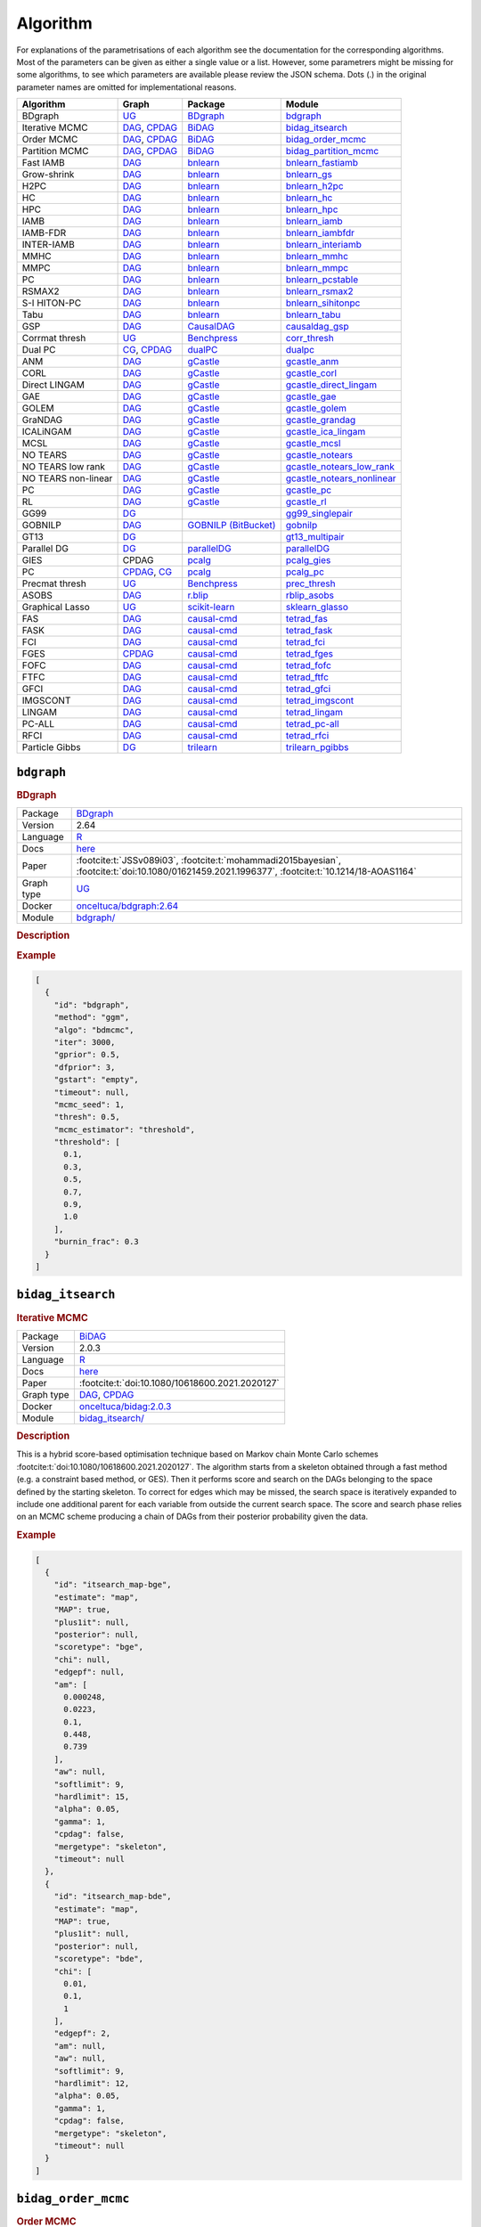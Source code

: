 .. _structure_learning_algorithms: 

Algorithm
=======================================

For explanations of the parametrisations of each algorithm see the documentation for the corresponding algorithms.
Most of the parameters can be given as either a single value or a list.
However, some parametrers might be missing for some algorithms, to see which parameters are available please review the JSON schema.
Dots (.) in the original parameter names are omitted for implementational reasons.

.. list-table:: 
   :header-rows: 1 

   * - Algorithm
     - Graph
     - Package
     - Module
   * - BDgraph
     - `UG <https://en.wikipedia.org/wiki/Graph_(discrete_mathematics)#Graph>`__
     - `BDgraph <https://cran.r-project.org/web/packages/BDgraph/index.html>`__
     - bdgraph_ 
   * - Iterative MCMC
     - `DAG <https://en.wikipedia.org/wiki/Directed_acyclic_graph>`__, `CPDAG <https://search.r-project.org/CRAN/refmans/pcalg/html/dag2cpdag.html>`__
     - `BiDAG <https://cran.r-project.org/web/packages/BiDAG/index.html>`__
     - bidag_itsearch_ 
   * - Order MCMC
     - `DAG <https://en.wikipedia.org/wiki/Directed_acyclic_graph>`__, `CPDAG <https://search.r-project.org/CRAN/refmans/pcalg/html/dag2cpdag.html>`__
     - `BiDAG <https://cran.r-project.org/web/packages/BiDAG/index.html>`__
     - bidag_order_mcmc_ 
   * - Partition MCMC
     - `DAG <https://en.wikipedia.org/wiki/Directed_acyclic_graph>`__, `CPDAG <https://search.r-project.org/CRAN/refmans/pcalg/html/dag2cpdag.html>`__
     - `BiDAG <https://cran.r-project.org/web/packages/BiDAG/index.html>`__
     - bidag_partition_mcmc_ 
   * - Fast IAMB
     - `DAG <https://en.wikipedia.org/wiki/Directed_acyclic_graph>`__
     - `bnlearn <https://www.bnlearn.com/>`__
     - bnlearn_fastiamb_ 
   * - Grow-shrink
     - `DAG <https://en.wikipedia.org/wiki/Directed_acyclic_graph>`__
     - `bnlearn <https://www.bnlearn.com/>`__
     - bnlearn_gs_ 
   * - H2PC
     - `DAG <https://en.wikipedia.org/wiki/Directed_acyclic_graph>`__
     - `bnlearn <https://www.bnlearn.com/>`__
     - bnlearn_h2pc_ 
   * - HC
     - `DAG <https://en.wikipedia.org/wiki/Directed_acyclic_graph>`__
     - `bnlearn <https://www.bnlearn.com/>`__
     - bnlearn_hc_ 
   * - HPC
     - `DAG <https://en.wikipedia.org/wiki/Directed_acyclic_graph>`__
     - `bnlearn <https://www.bnlearn.com/>`__
     - bnlearn_hpc_ 
   * - IAMB
     - `DAG <https://en.wikipedia.org/wiki/Directed_acyclic_graph>`__
     - `bnlearn <https://www.bnlearn.com/>`__
     - bnlearn_iamb_ 
   * - IAMB-FDR
     - `DAG <https://en.wikipedia.org/wiki/Directed_acyclic_graph>`__
     - `bnlearn <https://www.bnlearn.com/>`__
     - bnlearn_iambfdr_ 
   * - INTER-IAMB
     - `DAG <https://en.wikipedia.org/wiki/Directed_acyclic_graph>`__
     - `bnlearn <https://www.bnlearn.com/>`__
     - bnlearn_interiamb_ 
   * - MMHC
     - `DAG <https://en.wikipedia.org/wiki/Directed_acyclic_graph>`__
     - `bnlearn <https://www.bnlearn.com/>`__
     - bnlearn_mmhc_ 
   * - MMPC
     - `DAG <https://en.wikipedia.org/wiki/Directed_acyclic_graph>`__
     - `bnlearn <https://www.bnlearn.com/>`__
     - bnlearn_mmpc_ 
   * - PC
     - `DAG <https://en.wikipedia.org/wiki/Directed_acyclic_graph>`__
     - `bnlearn <https://www.bnlearn.com/>`__
     - bnlearn_pcstable_ 
   * - RSMAX2
     - `DAG <https://en.wikipedia.org/wiki/Directed_acyclic_graph>`__
     - `bnlearn <https://www.bnlearn.com/>`__
     - bnlearn_rsmax2_ 
   * - S-I HITON-PC
     - `DAG <https://en.wikipedia.org/wiki/Directed_acyclic_graph>`__
     - `bnlearn <https://www.bnlearn.com/>`__
     - bnlearn_sihitonpc_ 
   * - Tabu
     - `DAG <https://en.wikipedia.org/wiki/Directed_acyclic_graph>`__
     - `bnlearn <https://www.bnlearn.com/>`__
     - bnlearn_tabu_ 
   * - GSP
     - `DAG <https://en.wikipedia.org/wiki/Directed_acyclic_graph>`__
     - `CausalDAG <https://github.com/uhlerlab/causaldag>`__
     - causaldag_gsp_ 
   * - Corrmat thresh
     - `UG <https://en.wikipedia.org/wiki/Graph_(discrete_mathematics)#Graph>`__
     - `Benchpress <https://github.com/felixleopoldo/benchpress>`__
     - corr_thresh_ 
   * - Dual PC
     - `CG <https://en.wikipedia.org/wiki/Mixed_graph>`__, `CPDAG <https://search.r-project.org/CRAN/refmans/pcalg/html/dag2cpdag.html>`__
     - `dualPC <https://github.com/enricogiudice/dualPC>`__
     - dualpc_ 
   * - ANM
     - `DAG <https://en.wikipedia.org/wiki/Directed_acyclic_graph>`__
     - `gCastle <https://github.com/huawei-noah/trustworthyAI/tree/master/gcastle>`__
     - gcastle_anm_ 
   * - CORL
     - `DAG <https://en.wikipedia.org/wiki/Directed_acyclic_graph>`__
     - `gCastle <https://github.com/huawei-noah/trustworthyAI/tree/master/gcastle>`__
     - gcastle_corl_ 
   * - Direct LINGAM
     - `DAG <https://en.wikipedia.org/wiki/Directed_acyclic_graph>`__
     - `gCastle <https://github.com/huawei-noah/trustworthyAI/tree/master/gcastle>`__
     - gcastle_direct_lingam_ 
   * - GAE
     - `DAG <https://en.wikipedia.org/wiki/Directed_acyclic_graph>`__
     - `gCastle <https://github.com/huawei-noah/trustworthyAI/tree/master/gcastle>`__
     - gcastle_gae_ 
   * - GOLEM
     - `DAG <https://en.wikipedia.org/wiki/Directed_acyclic_graph>`__
     - `gCastle <https://github.com/huawei-noah/trustworthyAI/tree/master/gcastle>`__
     - gcastle_golem_ 
   * - GraNDAG
     - `DAG <https://en.wikipedia.org/wiki/Directed_acyclic_graph>`__
     - `gCastle <https://github.com/huawei-noah/trustworthyAI/tree/master/gcastle>`__
     - gcastle_grandag_ 
   * - ICALiNGAM
     - `DAG <https://en.wikipedia.org/wiki/Directed_acyclic_graph>`__
     - `gCastle <https://github.com/huawei-noah/trustworthyAI/tree/master/gcastle>`__
     - gcastle_ica_lingam_ 
   * - MCSL
     - `DAG <https://en.wikipedia.org/wiki/Directed_acyclic_graph>`__
     - `gCastle <https://github.com/huawei-noah/trustworthyAI/tree/master/gcastle>`__
     - gcastle_mcsl_ 
   * - NO TEARS
     - `DAG <https://en.wikipedia.org/wiki/Directed_acyclic_graph>`__
     - `gCastle <https://github.com/huawei-noah/trustworthyAI/tree/master/gcastle>`__
     - gcastle_notears_ 
   * - NO TEARS low rank
     - `DAG <https://en.wikipedia.org/wiki/Directed_acyclic_graph>`__
     - `gCastle <https://github.com/huawei-noah/trustworthyAI/tree/master/gcastle>`__
     - gcastle_notears_low_rank_ 
   * - NO TEARS non-linear
     - `DAG <https://en.wikipedia.org/wiki/Directed_acyclic_graph>`__
     - `gCastle <https://github.com/huawei-noah/trustworthyAI/tree/master/gcastle>`__
     - gcastle_notears_nonlinear_ 
   * - PC
     - `DAG <https://en.wikipedia.org/wiki/Directed_acyclic_graph>`__
     - `gCastle <https://github.com/huawei-noah/trustworthyAI/tree/master/gcastle>`__
     - gcastle_pc_ 
   * - RL
     - `DAG <https://en.wikipedia.org/wiki/Directed_acyclic_graph>`__
     - `gCastle <https://github.com/huawei-noah/trustworthyAI/tree/master/gcastle>`__
     - gcastle_rl_ 
   * - GG99
     - `DG <https://en.wikipedia.org/wiki/Chordal_graph>`__
     - 
     - gg99_singlepair_ 
   * - GOBNILP
     - `DAG <https://en.wikipedia.org/wiki/Directed_acyclic_graph>`__
     - `GOBNILP (BitBucket) <https://bitbucket.org/jamescussens/gobnilp>`__
     - gobnilp_ 
   * - GT13
     - `DG <https://en.wikipedia.org/wiki/Chordal_graph>`__
     - 
     - gt13_multipair_ 
   * - Parallel DG
     - `DG <https://en.wikipedia.org/wiki/Chordal_graph>`__
     - `parallelDG <https://github.com/melmasri/parallelDG>`__
     - parallelDG_ 
   * - GIES
     - CPDAG
     - `pcalg <https://cran.r-project.org/web/packages/pcalg/index.html>`__
     - pcalg_gies_ 
   * - PC
     - `CPDAG <https://search.r-project.org/CRAN/refmans/pcalg/html/dag2cpdag.html>`__, `CG <https://en.wikipedia.org/wiki/Mixed_graph>`__
     - `pcalg <https://cran.r-project.org/web/packages/pcalg/index.html>`__
     - pcalg_pc_ 
   * - Precmat thresh
     - `UG <https://en.wikipedia.org/wiki/Graph_(discrete_mathematics)#Graph>`__
     - `Benchpress <https://github.com/felixleopoldo/benchpress>`__
     - prec_thresh_ 
   * - ASOBS
     - `DAG <https://en.wikipedia.org/wiki/Directed_acyclic_graph>`__
     - `r.blip <https://cran.r-project.org/web/packages/r.blip/index.html>`__
     - rblip_asobs_ 
   * - Graphical Lasso
     - `UG <https://en.wikipedia.org/wiki/Graph_(discrete_mathematics)#Graph>`__
     - `scikit-learn <https://scikit-learn.org/0.22/>`__
     - sklearn_glasso_ 
   * - FAS
     - `DAG <https://en.wikipedia.org/wiki/Directed_acyclic_graph>`__
     - `causal-cmd <https://github.com/bd2kccd/causal-cmd>`__
     - tetrad_fas_ 
   * - FASK
     - `DAG <https://en.wikipedia.org/wiki/Directed_acyclic_graph>`__
     - `causal-cmd <https://github.com/bd2kccd/causal-cmd>`__
     - tetrad_fask_ 
   * - FCI
     - `DAG <https://en.wikipedia.org/wiki/Directed_acyclic_graph>`__
     - `causal-cmd <https://github.com/bd2kccd/causal-cmd>`__
     - tetrad_fci_ 
   * - FGES
     - `CPDAG <https://search.r-project.org/CRAN/refmans/pcalg/html/dag2cpdag.html>`__
     - `causal-cmd <https://github.com/bd2kccd/causal-cmd>`__
     - tetrad_fges_ 
   * - FOFC
     - `DAG <https://en.wikipedia.org/wiki/Directed_acyclic_graph>`__
     - `causal-cmd <https://github.com/bd2kccd/causal-cmd>`__
     - tetrad_fofc_ 
   * - FTFC
     - `DAG <https://en.wikipedia.org/wiki/Directed_acyclic_graph>`__
     - `causal-cmd <https://github.com/bd2kccd/causal-cmd>`__
     - tetrad_ftfc_ 
   * - GFCI
     - `DAG <https://en.wikipedia.org/wiki/Directed_acyclic_graph>`__
     - `causal-cmd <https://github.com/bd2kccd/causal-cmd>`__
     - tetrad_gfci_ 
   * - IMGSCONT
     - `DAG <https://en.wikipedia.org/wiki/Directed_acyclic_graph>`__
     - `causal-cmd <https://github.com/bd2kccd/causal-cmd>`__
     - tetrad_imgscont_ 
   * - LINGAM
     - `DAG <https://en.wikipedia.org/wiki/Directed_acyclic_graph>`__
     - `causal-cmd <https://github.com/bd2kccd/causal-cmd>`__
     - tetrad_lingam_ 
   * - PC-ALL
     - `DAG <https://en.wikipedia.org/wiki/Directed_acyclic_graph>`__
     - `causal-cmd <https://github.com/bd2kccd/causal-cmd>`__
     - tetrad_pc-all_ 
   * - RFCI
     - `DAG <https://en.wikipedia.org/wiki/Directed_acyclic_graph>`__
     - `causal-cmd <https://github.com/bd2kccd/causal-cmd>`__
     - tetrad_rfci_ 
   * - Particle Gibbs
     - `DG <https://en.wikipedia.org/wiki/Chordal_graph>`__
     - `trilearn <https://github.com/felixleopoldo/trilearn>`__
     - trilearn_pgibbs_ 





.. _bdgraph: 

``bdgraph`` 
-----------

.. rubric:: BDgraph

.. list-table:: 

   * - Package
     - `BDgraph <https://cran.r-project.org/web/packages/BDgraph/index.html>`__
   * - Version
     - 2.64
   * - Language
     - `R <https://www.r-project.org/>`__
   * - Docs
     - `here <https://cran.r-project.org/web/packages/BDgraph/BDgraph.pdf>`__
   * - Paper
     - :footcite:t:`JSSv089i03`, :footcite:t:`mohammadi2015bayesian`, :footcite:t:`doi:10.1080/01621459.2021.1996377`, :footcite:t:`10.1214/18-AOAS1164`
   * - Graph type
     - `UG <https://en.wikipedia.org/wiki/Graph_(discrete_mathematics)#Graph>`__
   * - Docker 
     - `onceltuca/bdgraph:2.64 <https://hub.docker.com/r/onceltuca/bdgraph/tags>`__

   * - Module
     - `bdgraph/ <https://github.com/felixleopoldo/benchpress/tree/master/workflow/rules/structure_learning_algorithms/bdgraph>`__



.. rubric:: Description






.. rubric:: Example


.. code-block:: json


    [
      {
        "id": "bdgraph",
        "method": "ggm",
        "algo": "bdmcmc",
        "iter": 3000,
        "gprior": 0.5,
        "dfprior": 3,
        "gstart": "empty",
        "timeout": null,
        "mcmc_seed": 1,
        "thresh": 0.5,
        "mcmc_estimator": "threshold",
        "threshold": [
          0.1,
          0.3,
          0.5,
          0.7,
          0.9,
          1.0
        ],
        "burnin_frac": 0.3
      }
    ]

.. footbibliography::



.. _bidag_itsearch: 

``bidag_itsearch`` 
------------------

.. rubric:: Iterative MCMC

.. list-table:: 

   * - Package
     - `BiDAG <https://cran.r-project.org/web/packages/BiDAG/index.html>`__
   * - Version
     - 2.0.3
   * - Language
     - `R <https://www.r-project.org/>`__
   * - Docs
     - `here <https://cran.r-project.org/web/packages/BiDAG/BiDAG.pdf>`__
   * - Paper
     - :footcite:t:`doi:10.1080/10618600.2021.2020127`
   * - Graph type
     - `DAG <https://en.wikipedia.org/wiki/Directed_acyclic_graph>`__, `CPDAG <https://search.r-project.org/CRAN/refmans/pcalg/html/dag2cpdag.html>`__
   * - Docker 
     - `onceltuca/bidag:2.0.3 <https://hub.docker.com/r/onceltuca/bidag/tags>`__

   * - Module
     - `bidag_itsearch/ <https://github.com/felixleopoldo/benchpress/tree/master/workflow/rules/structure_learning_algorithms/bidag_itsearch>`__



.. rubric:: Description

This is a hybrid score-based optimisation technique based on Markov chain Monte Carlo
schemes :footcite:t:`doi:10.1080/10618600.2021.2020127`. The algorithm starts from a skeleton obtained
through a fast method (e.g. a constraint based method, or GES). Then it performs score and
search on the DAGs belonging to the space defined by the starting skeleton. To correct for
edges which may be missed, the search space is iteratively expanded to include one additional
parent for each variable from outside the current search space. The score and search phase relies
on an MCMC scheme producing a chain of DAGs from their posterior probability given the data.



.. rubric:: Example


.. code-block:: json


    [
      {
        "id": "itsearch_map-bge",
        "estimate": "map",
        "MAP": true,
        "plus1it": null,
        "posterior": null,
        "scoretype": "bge",
        "chi": null,
        "edgepf": null,
        "am": [
          0.000248,
          0.0223,
          0.1,
          0.448,
          0.739
        ],
        "aw": null,
        "softlimit": 9,
        "hardlimit": 15,
        "alpha": 0.05,
        "gamma": 1,
        "cpdag": false,
        "mergetype": "skeleton",
        "timeout": null
      },
      {
        "id": "itsearch_map-bde",
        "estimate": "map",
        "MAP": true,
        "plus1it": null,
        "posterior": null,
        "scoretype": "bde",
        "chi": [
          0.01,
          0.1,
          1
        ],
        "edgepf": 2,
        "am": null,
        "aw": null,
        "softlimit": 9,
        "hardlimit": 12,
        "alpha": 0.05,
        "gamma": 1,
        "cpdag": false,
        "mergetype": "skeleton",
        "timeout": null
      }
    ]

.. footbibliography::



.. _bidag_order_mcmc: 

``bidag_order_mcmc`` 
--------------------

.. rubric:: Order MCMC

.. list-table:: 

   * - Package
     - `BiDAG <https://cran.r-project.org/web/packages/BiDAG/index.html>`__
   * - Version
     - 2.0.3
   * - Language
     - `R <https://www.r-project.org/>`__
   * - Docs
     - `here <https://cran.r-project.org/web/packages/BiDAG/BiDAG.pdf>`__
   * - Paper
     - :footcite:t:`friedman2003being`, :footcite:t:`doi:10.1080/10618600.2021.2020127`
   * - Graph type
     - `DAG <https://en.wikipedia.org/wiki/Directed_acyclic_graph>`__, `CPDAG <https://search.r-project.org/CRAN/refmans/pcalg/html/dag2cpdag.html>`__
   * - Docker 
     - `onceltuca/bidag:2.0.3 <https://hub.docker.com/r/onceltuca/bidag/tags>`__

   * - Module
     - `bidag_order_mcmc/ <https://github.com/felixleopoldo/benchpress/tree/master/workflow/rules/structure_learning_algorithms/bidag_order_mcmc>`__



.. rubric:: Description

This technique relies on a Bayesian perspective on structure learning, where the score of a DAG
is defined as its posterior distribution. To overcome the limitation of simple structure-based
MCMC schemes, :footcite:t:`friedman2003being` turned to a score defined as the sum of the
posterior scores of all DAG which are consistent with a given topological ordering of the
nodes. One can then run a Metropolis-Hasting algorithm to sample from the distribution
induced by the order score, and later draw a DAG consistent with the order. This strategy
substantially improves convergence with respect to earlier structure MCMC scheme, though it
unfortunately produces a biased sample on the space of DAGs. The implementation considered
in Benchpress is a hybrid version with the sampling performed on a restricted search space
initialised with constraint-based testing and improved with a score-based search :footcite:t:`doi:10.1080/10618600.2021.2020127`.

.. rubric:: Example


.. code-block:: json


    [
      {
        "id": "omcmc_itmap-bge",
        "startspace_algorithm": "itsearch_map-bge_am01_endspace",
        "plus1": true,
        "scoretype": "bge",
        "chi": null,
        "edgepf": null,
        "aw": null,
        "am": [
          0.01,
          0.1,
          0.05
        ],
        "alpha": 0.01,
        "gamma": 1,
        "stepsave": null,
        "iterations": null,
        "MAP": true,
        "cpdag": false,
        "timeout": null,
        "mcmc_seed": 1,
        "threshold": 0.5,
        "mcmc_estimator": "threshold",
        "burnin_frac": 0.5
      }
    ]

.. footbibliography::



.. _bidag_partition_mcmc: 

``bidag_partition_mcmc`` 
------------------------

.. rubric:: Partition MCMC

.. list-table:: 

   * - Package
     - `BiDAG <https://cran.r-project.org/web/packages/BiDAG/index.html>`__
   * - Version
     - 2.0.3
   * - Language
     - `R <https://www.r-project.org/>`__
   * - Docs
     - `here <https://cran.r-project.org/web/packages/BiDAG/BiDAG.pdf>`__
   * - Paper
     - :footcite:t:`doi:10.1080/01621459.2015.1133426`
   * - Graph type
     - `DAG <https://en.wikipedia.org/wiki/Directed_acyclic_graph>`__, `CPDAG <https://search.r-project.org/CRAN/refmans/pcalg/html/dag2cpdag.html>`__
   * - Docker 
     - `onceltuca/bidag:2.0.3 <https://hub.docker.com/r/onceltuca/bidag/tags>`__

   * - Module
     - `bidag_partition_mcmc/ <https://github.com/felixleopoldo/benchpress/tree/master/workflow/rules/structure_learning_algorithms/bidag_partition_mcmc>`__



.. rubric:: Description

Abstract: 
Acyclic digraphs are the underlying representation of Bayesian networks, a widely used class of probabilistic graphical models. Learning the underlying graph from data is a way of gaining insights about the structural properties of a domain. Structure learning forms one of the inference challenges of statistical graphical models. Markov chain Monte Carlo (MCMC) methods, notably structure MCMC, to sample graphs from the posterior distribution given the data are probably the only viable option for Bayesian model averaging. Score modularity and restrictions on the number of parents of each node allow the graphs to be grouped into larger collections, which can be scored as a whole to improve the chain’s convergence. Current examples of algorithms taking advantage of grouping are the biased order MCMC, which acts on the alternative space of permuted triangular matrices, and nonergodic edge reversal moves. Here, we propose a novel algorithm, which employs the underlying combinatorial structure of DAGs to define a new grouping. As a result convergence is improved compared to structure MCMC, while still retaining the property of producing an unbiased sample. Finally, the method can be combined with edge reversal moves to improve the sampler further. Supplementary materials for this article are available online.

.. rubric:: Example


.. code-block:: json


    [
      {
        "id": "partition_itmap-bge",
        "startspace_algorithm": "itsearch_map-bge_am01_endspace",
        "verbose": true,
        "scoretype": "bge",
        "chi": null,
        "edgepf": null,
        "aw": null,
        "am": [
          0.01,
          0.1,
          0.05
        ],
        "gamma": 1,
        "stepsave": null,
        "iterations": null,
        "timeout": null,
        "mcmc_seed": 1,
        "threshold": 0.5,
        "mcmc_estimator": "threshold",
        "burnin_frac": 0.5
      }
    ]

.. footbibliography::



.. _bnlearn_fastiamb: 

``bnlearn_fastiamb`` 
--------------------

.. rubric:: Fast IAMB

.. list-table:: 

   * - Package
     - `bnlearn <https://www.bnlearn.com/>`__
   * - Version
     - 4.7
   * - Language
     - `R <https://www.r-project.org/>`__
   * - Docs
     - `here <https://www.bnlearn.com/documentation/man/constraint.html>`__
   * - Paper
     - :footcite:t:`1565788`
   * - Graph type
     - `DAG <https://en.wikipedia.org/wiki/Directed_acyclic_graph>`__
   * - Docker 
     - `onceltuca/bnlearn:4.7 <https://hub.docker.com/r/onceltuca/bnlearn/tags>`__

   * - Module
     - `bnlearn_fastiamb/ <https://github.com/felixleopoldo/benchpress/tree/master/workflow/rules/structure_learning_algorithms/bnlearn_fastiamb>`__



.. rubric:: Description

From bnlearn: a variant of IAMB which uses speculative stepwise forward selection to reduce the number of conditional independence tests.

.. rubric:: Example


.. code-block:: json


    [
      {
        "id": "fastiamb-zf",
        "alpha": [
          0.01,
          0.05
        ],
        "test": "zf",
        "B": null,
        "maxsx": null,
        "debug": false,
        "undirected": false,
        "timeout": null
      }
    ]

.. footbibliography::



.. _bnlearn_gs: 

``bnlearn_gs`` 
--------------

.. rubric:: Grow-shrink

.. list-table:: 

   * - Package
     - `bnlearn <https://www.bnlearn.com/>`__
   * - Version
     - 4.7
   * - Language
     - `R <https://www.r-project.org/>`__
   * - Docs
     - `here <https://www.bnlearn.com/documentation/man/constraint.html>`__
   * - Paper
     - :footcite:t:`margaritis2003learning`
   * - Graph type
     - `DAG <https://en.wikipedia.org/wiki/Directed_acyclic_graph>`__
   * - Docker 
     - `onceltuca/bnlearn:4.7 <https://hub.docker.com/r/onceltuca/bnlearn/tags>`__

   * - Module
     - `bnlearn_gs/ <https://github.com/felixleopoldo/benchpress/tree/master/workflow/rules/structure_learning_algorithms/bnlearn_gs>`__



.. rubric:: Description

The grow-shrink (GS) algorithm is based on the Markov blanket of the nodes in a DAG. For
a specific node, the Markov blanket it the set of nodes which conditioning upon renders it
conditionally independent from all other variables :footcite:t:`margaritis2003learning`. It is a constraint-based
method which estimates the Markov blanket of a node in a two-stage forward-backward proce-
dure using conditional independence tests. The Markov blankets are used to first estimate an
undirected graph and then estimate a DAG in a four-step procedure.

.. rubric:: Example


.. code-block:: json


    [
      {
        "id": "gs-zf",
        "alpha": [
          0.01,
          0.05
        ],
        "test": "zf",
        "B": null,
        "maxsx": null,
        "debug": false,
        "undirected": false,
        "timeout": null
      }
    ]

.. footbibliography::



.. _bnlearn_h2pc: 

``bnlearn_h2pc`` 
----------------

.. rubric:: H2PC

.. list-table:: 

   * - Package
     - `bnlearn <https://www.bnlearn.com/>`__
   * - Version
     - 4.7
   * - Language
     - `R <https://www.r-project.org/>`__
   * - Docs
     - `here <https://www.bnlearn.com/documentation/man/constraint.html>`__
   * - Paper
     - :footcite:t:`GASSE20146755`
   * - Graph type
     - `DAG <https://en.wikipedia.org/wiki/Directed_acyclic_graph>`__
   * - Docker 
     - `onceltuca/bnlearn:4.7 <https://hub.docker.com/r/onceltuca/bnlearn/tags>`__

   * - Module
     - `bnlearn_h2pc/ <https://github.com/felixleopoldo/benchpress/tree/master/workflow/rules/structure_learning_algorithms/bnlearn_h2pc>`__



.. rubric:: Description

Abstract: We present a novel hybrid algorithm for Bayesian network structure learning, called H2PC. It first reconstructs the skeleton of a Bayesian network and then performs a Bayesian-scoring greedy hill-climbing search to orient the edges. The algorithm is based on divide-and-conquer constraint-based subroutines to learn the local structure around a target variable. We conduct two series of experimental comparisons of H2PC against Max–Min Hill-Climbing (MMHC), which is currently the most powerful state-of-the-art algorithm for Bayesian network structure learning. First, we use eight well-known Bayesian network benchmarks with various data sizes to assess the quality of the learned structure returned by the algorithms. Our extensive experiments show that H2PC outperforms MMHC in terms of goodness of fit to new data and quality of the network structure with respect to the true dependence structure of the data. Second, we investigate H2PC’s ability to solve the multi-label learning problem. We provide theoretical results to characterize and identify graphically the so-called minimal label powersets that appear as irreducible factors in the joint distribution under the faithfulness condition. The multi-label learning problem is then decomposed into a series of multi-class classification problems, where each multi-class variable encodes a label powerset. H2PC is shown to compare favorably to MMHC in terms of global classification accuracy over ten multi-label data sets covering different application domains. Overall, our experiments support the conclusions that local structural learning with H2PC in the form of local neighborhood induction is a theoretically well-motivated and empirically effective learning framework that is well suited to multi-label learning. The source code (in R) of H2PC as well as all data sets used for the empirical tests are publicly available.

.. rubric:: Example


.. code-block:: json


    [
      {
        "id": "h2pc-bge-zf",
        "alpha": [
          0.001,
          0.01,
          0.05,
          0.1
        ],
        "score": "bge",
        "test": "zf",
        "iss": 1,
        "issmu": 1,
        "issw": null,
        "l": 5,
        "k": 1,
        "prior": "uniform",
        "beta": null,
        "timeout": null
      }
    ]

.. footbibliography::



.. _bnlearn_hc: 

``bnlearn_hc`` 
--------------

.. rubric:: HC

.. list-table:: 

   * - Package
     - `bnlearn <https://www.bnlearn.com/>`__
   * - Version
     - 4.7
   * - Language
     - `R <https://www.r-project.org/>`__
   * - Docs
     - `here <https://www.bnlearn.com/documentation/man/constraint.html>`__
   * - Paper
     - :footcite:t:`scutari2019learning`, :footcite:t:`norvig2002modern`
   * - Graph type
     - `DAG <https://en.wikipedia.org/wiki/Directed_acyclic_graph>`__
   * - Docker 
     - `onceltuca/bnlearn:4.7 <https://hub.docker.com/r/onceltuca/bnlearn/tags>`__

   * - Module
     - `bnlearn_hc/ <https://github.com/felixleopoldo/benchpress/tree/master/workflow/rules/structure_learning_algorithms/bnlearn_hc>`__



.. rubric:: Description

Hill climbing (HC) is a score-based algorithm which starts with a DAG with no edges and
adds, deletes or reverses edges in a greedy manner until an optimum is reached.

.. rubric:: Example


.. code-block:: json


    [
      {
        "id": "hc-bge",
        "score": "bge",
        "iss": 1,
        "issmu": [
          0.0001,
          0.001,
          0.01,
          0.05
        ],
        "issw": null,
        "l": 5,
        "k": 1,
        "prior": "uniform",
        "beta": 1,
        "restart": 0,
        "perturb": 1,
        "timeout": null
      }
    ]

.. footbibliography::



.. _bnlearn_hpc: 

``bnlearn_hpc`` 
---------------

.. rubric:: HPC

.. list-table:: 

   * - Package
     - `bnlearn <https://www.bnlearn.com/>`__
   * - Version
     - 4.7
   * - Language
     - `R <https://www.r-project.org/>`__
   * - Docs
     - `here <https://www.bnlearn.com/documentation/man/constraint.html>`__
   * - Paper
     - :footcite:t:`GASSE20146755`
   * - Graph type
     - `DAG <https://en.wikipedia.org/wiki/Directed_acyclic_graph>`__
   * - Docker 
     - `onceltuca/bnlearn:4.7 <https://hub.docker.com/r/onceltuca/bnlearn/tags>`__

   * - Module
     - `bnlearn_hpc/ <https://github.com/felixleopoldo/benchpress/tree/master/workflow/rules/structure_learning_algorithms/bnlearn_hpc>`__



.. rubric:: Description

From bnlearn: an algorithm building on iamb.fdr to learn the parents and children of each node like mmpc and si.hiton.pc. The reference publication is the same as that for Hybrid HPC.

.. rubric:: Example


.. code-block:: json


    [
      {
        "id": "hpc-zf",
        "alpha": [
          0.01,
          0.05
        ],
        "test": "zf",
        "B": null,
        "maxsx": null,
        "debug": false,
        "undirected": false,
        "timeout": null
      }
    ]

.. footbibliography::



.. _bnlearn_iamb: 

``bnlearn_iamb`` 
----------------

.. rubric:: IAMB

.. list-table:: 

   * - Package
     - `bnlearn <https://www.bnlearn.com/>`__
   * - Version
     - 4.7
   * - Language
     - `R <https://www.r-project.org/>`__
   * - Docs
     - `here <https://www.bnlearn.com/documentation/man/constraint.html>`__
   * - Paper
     - :footcite:t:`tsamardinos2003algorithms`
   * - Graph type
     - `DAG <https://en.wikipedia.org/wiki/Directed_acyclic_graph>`__
   * - Docker 
     - `onceltuca/bnlearn:4.7 <https://hub.docker.com/r/onceltuca/bnlearn/tags>`__

   * - Module
     - `bnlearn_iamb/ <https://github.com/felixleopoldo/benchpress/tree/master/workflow/rules/structure_learning_algorithms/bnlearn_iamb>`__



.. rubric:: Description

.. rubric:: Example


.. code-block:: json


    [
      {
        "id": "iamb-zf",
        "alpha": [
          0.01,
          0.05
        ],
        "test": "zf",
        "B": null,
        "maxsx": null,
        "debug": false,
        "undirected": false,
        "timeout": null
      }
    ]

.. footbibliography::



.. _bnlearn_iambfdr: 

``bnlearn_iambfdr`` 
-------------------

.. rubric:: IAMB-FDR

.. list-table:: 

   * - Package
     - `bnlearn <https://www.bnlearn.com/>`__
   * - Version
     - 4.7
   * - Language
     - `R <https://www.r-project.org/>`__
   * - Docs
     - `here <https://www.bnlearn.com/documentation/man/constraint.html>`__
   * - Paper
     - :footcite:t:`10.1007/978-3-540-78757-0_15`
   * - Graph type
     - `DAG <https://en.wikipedia.org/wiki/Directed_acyclic_graph>`__
   * - Docker 
     - `onceltuca/bnlearn:4.7 <https://hub.docker.com/r/onceltuca/bnlearn/tags>`__

   * - Module
     - `bnlearn_iambfdr/ <https://github.com/felixleopoldo/benchpress/tree/master/workflow/rules/structure_learning_algorithms/bnlearn_iambfdr>`__



.. rubric:: Description

Abstract: In many cases what matters is not whether a false discovery is made or not but the expected proportion of false discoveries among all the discoveries made, i.e. the so-called false discovery rate (FDR). We present an algorithm aiming at controlling the FDR of edges when learning Gaussian graphical models (GGMs). The algorithm is particularly suitable when dealing with more nodes than samples, e.g. when learning GGMs of gene networks from gene expression data. We illustrate this on the Rosetta compendium [8].

.. rubric:: Example


.. code-block:: json


    [
      {
        "id": "iambfdr-zf",
        "alpha": [
          0.01,
          0.05
        ],
        "test": "zf",
        "B": null,
        "maxsx": null,
        "debug": false,
        "undirected": false,
        "timeout": null
      }
    ]

.. footbibliography::



.. _bnlearn_interiamb: 

``bnlearn_interiamb`` 
---------------------

.. rubric:: INTER-IAMB

.. list-table:: 

   * - Package
     - `bnlearn <https://www.bnlearn.com/>`__
   * - Version
     - 4.7
   * - Language
     - `R <https://www.r-project.org/>`__
   * - Docs
     - `here <https://www.bnlearn.com/documentation/man/constraint.html>`__
   * - Paper
     - :footcite:t:`1565788`
   * - Graph type
     - `DAG <https://en.wikipedia.org/wiki/Directed_acyclic_graph>`__
   * - Docker 
     - `onceltuca/bnlearn:4.7 <https://hub.docker.com/r/onceltuca/bnlearn/tags>`__

   * - Module
     - `bnlearn_interiamb/ <https://github.com/felixleopoldo/benchpress/tree/master/workflow/rules/structure_learning_algorithms/bnlearn_interiamb>`__



.. rubric:: Description

As in GS, this algorithm is also based on the Markov blanket method to first determine the
undirected skeleton. However, in incremental association Markov blanket (inter-IAMB) the
variable to be included in the Markov blankets are not considered in static order as in GS
and the forward-backward stages are combined into a single procedure, which has the effect of
reducing the size of the blankets.

.. rubric:: Example


.. code-block:: json


    [
      {
        "id": "interiamb-zf",
        "alpha": [
          0.01,
          0.05
        ],
        "test": "zf",
        "B": null,
        "maxsx": null,
        "debug": false,
        "undirected": false,
        "timeout": null
      }
    ]

.. footbibliography::



.. _bnlearn_mmhc: 

``bnlearn_mmhc`` 
----------------

.. rubric:: MMHC

.. list-table:: 

   * - Package
     - `bnlearn <https://www.bnlearn.com/>`__
   * - Version
     - 4.7
   * - Language
     - `R <https://www.r-project.org/>`__
   * - Docs
     - `here <https://www.bnlearn.com/documentation/man/constraint.html>`__
   * - Paper
     - :footcite:t:`tsamardinos2006max`
   * - Graph type
     - `DAG <https://en.wikipedia.org/wiki/Directed_acyclic_graph>`__
   * - Docker 
     - `onceltuca/bnlearn:4.7 <https://hub.docker.com/r/onceltuca/bnlearn/tags>`__

   * - Module
     - `bnlearn_mmhc/ <https://github.com/felixleopoldo/benchpress/tree/master/workflow/rules/structure_learning_algorithms/bnlearn_mmhc>`__



.. rubric:: Description

Max-min hill-climbing (MMHC) is a hybrid method which first estimates the skeleton of a
DAG using an algorithm called Max-Min Parents and Children and then performs a greedy
hill-climbing search to orient the edges with respect to a Bayesian score. It is a popular approach used as standard benchmark and also well suited for high-
dimensional domains.

.. rubric:: Example


.. code-block:: json


    [
      {
        "id": "mmhc-bge-zf",
        "alpha": [
          0.001,
          0.01,
          0.05,
          0.1
        ],
        "score": "bge",
        "test": "zf",
        "iss": 1,
        "issmu": 1,
        "issw": null,
        "l": 5,
        "k": 1,
        "prior": "uniform",
        "beta": null,
        "timeout": null
      }
    ]

.. footbibliography::



.. _bnlearn_mmpc: 

``bnlearn_mmpc`` 
----------------

.. rubric:: MMPC

.. list-table:: 

   * - Package
     - `bnlearn <https://www.bnlearn.com/>`__
   * - Version
     - 4.7
   * - Language
     - `R <https://www.r-project.org/>`__
   * - Docs
     - `here <https://www.bnlearn.com/documentation/man/constraint.html>`__
   * - Paper
     - :footcite:t:`10.1145/956750.956838`
   * - Graph type
     - `DAG <https://en.wikipedia.org/wiki/Directed_acyclic_graph>`__
   * - Docker 
     - `onceltuca/bnlearn:4.7 <https://hub.docker.com/r/onceltuca/bnlearn/tags>`__

   * - Module
     - `bnlearn_mmpc/ <https://github.com/felixleopoldo/benchpress/tree/master/workflow/rules/structure_learning_algorithms/bnlearn_mmpc>`__



.. rubric:: Description

Abstract: Data Mining with Bayesian Network learning has two important characteristics: under conditions learned edges between variables correspond to casual influences, and second, for every variable T in the network a special subset (Markov Blanket) identifiable by the network is the minimal variable set required to predict T. However, all known algorithms learning a complete BN do not scale up beyond a few hundred variables. On the other hand, all known sound algorithms learning a local region of the network require an exponential number of training instances to the size of the learned region.The contribution of this paper is two-fold. We introduce a novel local algorithm that returns all variables with direct edges to and from a target variable T as well as a local algorithm that returns the Markov Blanket of T. Both algorithms (i) are sound, (ii) can be run efficiently in datasets with thousands of variables, and (iii) significantly outperform in terms of approximating the true neighborhood previous state-of-the-art algorithms using only a fraction of the training size required by the existing methods. A fundamental difference between our approach and existing ones is that the required sample depends on the generating graph connectivity and not the size of the local region; this yields up to exponential savings in sample relative to previously known algorithms. The results presented here are promising not only for discovery of local causal structure, and variable selection for classification, but also for the induction of complete BNs.

.. rubric:: Example


.. code-block:: json


    [
      {
        "id": "mmpc-zf",
        "alpha": [
          0.01,
          0.05
        ],
        "test": "zf",
        "B": null,
        "maxsx": null,
        "debug": false,
        "undirected": false,
        "timeout": null
      }
    ]

.. footbibliography::



.. _bnlearn_pcstable: 

``bnlearn_pcstable`` 
--------------------

.. rubric:: PC

.. list-table:: 

   * - Package
     - `bnlearn <https://www.bnlearn.com/>`__
   * - Version
     - 4.7
   * - Language
     - `R <https://www.r-project.org/>`__
   * - Docs
     - `here <https://www.bnlearn.com/documentation/man/constraint.html>`__
   * - Paper
     - :footcite:t:`doi:10.1177/089443939100900106`
   * - Graph type
     - `DAG <https://en.wikipedia.org/wiki/Directed_acyclic_graph>`__
   * - Docker 
     - `onceltuca/bnlearn:4.7 <https://hub.docker.com/r/onceltuca/bnlearn/tags>`__

   * - Module
     - `bnlearn_pcstable/ <https://github.com/felixleopoldo/benchpress/tree/master/workflow/rules/structure_learning_algorithms/bnlearn_pcstable>`__



.. rubric:: Description

.. rubric:: Example


.. code-block:: json


    [
      {
        "id": "pcstable-zf",
        "alpha": [
          0.01,
          0.05
        ],
        "test": "zf",
        "B": null,
        "maxsx": null,
        "debug": false,
        "undirected": false,
        "timeout": null
      }
    ]

.. footbibliography::



.. _bnlearn_rsmax2: 

``bnlearn_rsmax2`` 
------------------

.. rubric:: RSMAX2

.. list-table:: 

   * - Package
     - `bnlearn <https://www.bnlearn.com/>`__
   * - Version
     - 4.7
   * - Language
     - `R <https://www.r-project.org/>`__
   * - Docs
     - `here <https://www.bnlearn.com/documentation/man/constraint.html>`__
   * - Paper
     - :footcite:t:`https://doi.org/10.48550/arxiv.1301.6696`
   * - Graph type
     - `DAG <https://en.wikipedia.org/wiki/Directed_acyclic_graph>`__
   * - Docker 
     - `onceltuca/bnlearn:4.7 <https://hub.docker.com/r/onceltuca/bnlearn/tags>`__

   * - Module
     - `bnlearn_rsmax2/ <https://github.com/felixleopoldo/benchpress/tree/master/workflow/rules/structure_learning_algorithms/bnlearn_rsmax2>`__



.. rubric:: Description

Abstract: Learning Bayesian networks is often cast as an optimization problem, where the computational task is to find a structure that maximizes a statistically motivated score. By and large, existing learning tools address this optimization problem using standard heuristic search techniques. Since the search space is extremely large, such search procedures can spend most of the time examining candidates that are extremely unreasonable. This problem becomes critical when we deal with data sets that are large either in the number of instances, or the number of attributes. In this paper, we introduce an algorithm that achieves faster learning by restricting the search space. This iterative algorithm restricts the parents of each variable to belong to a small subset of candidates. We then search for a network that satisfies these constraints. The learned network is then used for selecting better candidates for the next iteration. We evaluate this algorithm both on synthetic and real-life data. Our results show that it is significantly faster than alternative search procedures without loss of quality in the learned structures.

.. rubric:: Example


.. code-block:: json


    [
      {
        "id": "rsmax2-bge-zf",
        "restrict": "si.hiton.pc",
        "maximize": "hc",
        "alpha": [
          0.001,
          0.01,
          0.05,
          0.1
        ],
        "score": "bge",
        "test": "zf",
        "iss": 1,
        "issmu": 1,
        "issw": null,
        "l": 5,
        "k": 1,
        "prior": "uniform",
        "beta": null,
        "timeout": null
      }
    ]

.. footbibliography::



.. _bnlearn_sihitonpc: 

``bnlearn_sihitonpc`` 
---------------------

.. rubric:: S-I HITON-PC

.. list-table:: 

   * - Package
     - `bnlearn <https://www.bnlearn.com/>`__
   * - Version
     - 4.7
   * - Language
     - `R <https://www.r-project.org/>`__
   * - Docs
     - `here <https://www.bnlearn.com/documentation/man/constraint.html>`__
   * - Paper
     - :footcite:t:`JMLR:v11:aliferis10a`
   * - Graph type
     - `DAG <https://en.wikipedia.org/wiki/Directed_acyclic_graph>`__
   * - Docker 
     - `onceltuca/bnlearn:4.7 <https://hub.docker.com/r/onceltuca/bnlearn/tags>`__

   * - Module
     - `bnlearn_sihitonpc/ <https://github.com/felixleopoldo/benchpress/tree/master/workflow/rules/structure_learning_algorithms/bnlearn_sihitonpc>`__



.. rubric:: Description

Abstract: We present an algorithmic framework for learning local causal structure around target variables of interest in the form of direct causes/effects and Markov blankets applicable to very large data sets with relatively small samples. The selected feature sets can be used for causal discovery and classification. The framework (Generalized Local Learning, or GLL) can be instantiated in numerous ways, giving rise to both existing state-of-the-art as well as novel algorithms. The resulting algorithms are sound under well-defined sufficient conditions. In a first set of experiments we evaluate several algorithms derived from this framework in terms of predictivity and feature set parsimony and compare to other local causal discovery methods and to state-of-the-art non-causal feature selection methods using real data. A second set of experimental evaluations compares the algorithms in terms of ability to induce local causal neighborhoods using simulated and resimulated data and examines the relation of predictivity with causal induction performance.
Our experiments demonstrate, consistently with causal feature selection theory, that local causal feature selection methods (under broad assumptions encompassing appropriate family of distributions, types of classifiers, and loss functions) exhibit strong feature set parsimony, high predictivity and local causal interpretability. Although non-causal feature selection methods are often used in practice to shed light on causal relationships, we find that they cannot be interpreted causally even when they achieve excellent predictivity. Therefore we conclude that only local causal techniques should be used when insight into causal structure is sought.
In a companion paper we examine in depth the behavior of GLL algorithms, provide extensions, and show how local techniques can be used for scalable and accurate global causal graph learning.



.. rubric:: Example


.. code-block:: json


    [
      {
        "id": "sihitonpc-zf",
        "alpha": [
          0.01,
          0.05
        ],
        "test": "zf",
        "B": null,
        "maxsx": null,
        "debug": false,
        "undirected": false,
        "timeout": null
      }
    ]

.. footbibliography::



.. _bnlearn_tabu: 

``bnlearn_tabu`` 
----------------

.. rubric:: Tabu

.. list-table:: 

   * - Package
     - `bnlearn <https://www.bnlearn.com/>`__
   * - Version
     - 4.7
   * - Language
     - `R <https://www.r-project.org/>`__
   * - Docs
     - `here <https://www.bnlearn.com/documentation/man/constraint.html>`__
   * - Paper
     - :footcite:t:`scutari2019learning`, :footcite:t:`norvig2002modern`
   * - Graph type
     - `DAG <https://en.wikipedia.org/wiki/Directed_acyclic_graph>`__
   * - Docker 
     - `onceltuca/bnlearn:4.7 <https://hub.docker.com/r/onceltuca/bnlearn/tags>`__

   * - Module
     - `bnlearn_tabu/ <https://github.com/felixleopoldo/benchpress/tree/master/workflow/rules/structure_learning_algorithms/bnlearn_tabu>`__



.. rubric:: Description

Tabu is a less greedy version of the HC algorithm allowing for non-optimal moves that might be
beneficial from a global perspective to avoid local maxima.

.. rubric:: Example


.. code-block:: json


    [
      {
        "id": "tabu-bge",
        "score": "bge",
        "iss": 1,
        "issmu": [
          0.0001,
          0.001,
          0.01,
          0.05
        ],
        "issw": null,
        "l": 5,
        "k": 1,
        "prior": "uniform",
        "beta": 1,
        "timeout": null
      }
    ]

.. footbibliography::



.. _causaldag_gsp: 

``causaldag_gsp`` 
-----------------

.. rubric:: GSP

.. list-table:: 

   * - Package
     - `CausalDAG <https://github.com/uhlerlab/causaldag>`__
   * - Version
     - 0.1a163
   * - Language
     - `Python <https://www.python.org/>`__
   * - Docs
     - `here <https://uhlerlab.github.io/causaldag/>`__
   * - Paper
     - :footcite:t:`squires2018causaldag`
   * - Graph type
     - `DAG <https://en.wikipedia.org/wiki/Directed_acyclic_graph>`__
   * - Docker 
     - `onceltuca/causaldag:0.1a163 <https://hub.docker.com/r/onceltuca/causaldag/tags>`__

   * - Module
     - `causaldag_gsp/ <https://github.com/felixleopoldo/benchpress/tree/master/workflow/rules/structure_learning_algorithms/causaldag_gsp>`__



.. rubric:: Description

.. rubric:: Example


.. code-block:: json


    [
      {
        "id": "gsp",
        "nruns": 5,
        "depth": 4,
        "verbose": true,
        "initial_undirected": "threshold",
        "use_lowest": true,
        "max_iters": "inf",
        "factor": 2,
        "progress_bar": false,
        "summarize": false,
        "alpha": [
          0.05,
          0.001
        ],
        "invert": true,
        "timeout": null
      }
    ]

.. footbibliography::



.. _corr_thresh: 

``corr_thresh`` 
---------------

.. rubric:: Corrmat thresh

.. list-table:: 

   * - Package
     - `Benchpress <https://github.com/felixleopoldo/benchpress>`__
   * - Version
     - 
   * - Language
     - `Python <https://www.python.org/>`__
   * - Docs
     - 
   * - Paper
     - :footcite:t:`lauritzen1996graphical`
   * - Graph type
     - `UG <https://en.wikipedia.org/wiki/Graph_(discrete_mathematics)#Graph>`__
   * - Docker 
     - `onceltuca/datascience-python <https://hub.docker.com/r/onceltuca/datascience-python/tags>`__

   * - Module
     - `corr_thresh/ <https://github.com/felixleopoldo/benchpress/tree/master/workflow/rules/structure_learning_algorithms/corr_thresh>`__



.. rubric:: Description

Thresholding the estimated correlation matrix.
Assuming Gaussian data, absense of an edge between a pair of nodes corresponds to marginal independence.

.. rubric:: Example


.. code-block:: json


    [
      {
        "id": "ct",
        "thresh": 0.5,
        "timeout": null
      }
    ]

.. footbibliography::



.. _dualpc: 

``dualpc`` 
----------

.. rubric:: Dual PC

.. list-table:: 

   * - Package
     - `dualPC <https://github.com/enricogiudice/dualPC>`__
   * - Version
     - 
   * - Language
     - `R <https://www.r-project.org/>`__
   * - Docs
     - 
   * - Paper
     - :footcite:t:`pmlr-v186-giudice22a`
   * - Graph type
     - `CG <https://en.wikipedia.org/wiki/Mixed_graph>`__, `CPDAG <https://search.r-project.org/CRAN/refmans/pcalg/html/dag2cpdag.html>`__
   * - Docker 
     - `onceltuca/dualpc:latest <https://hub.docker.com/r/onceltuca/dualpc/tags>`__

   * - Module
     - `dualpc/ <https://github.com/felixleopoldo/benchpress/tree/master/workflow/rules/structure_learning_algorithms/dualpc>`__



.. rubric:: Description

The dual PC algorithm is a novel scheme to carry out the
conditional independence tests within the PC algorithm for Gaussian data, by leveraging the
inverse relationship between covariance and precision matrices. The algorithm exploits block
matrix inversions on the covariance and precision matrices to simultaneously perform tests on
partial correlations of complementary (or dual) conditioning sets. Simulation studies indicate
that the dual PC algorithm outperforms the classic PC algorithm both in terms of run time
and in recovering the underlying network structure.

.. rubric:: Example


.. code-block:: json


    [
      {
        "id": "dualpc",
        "alpha": [
          0.001,
          0.01,
          0.05,
          0.1
        ],
        "skeleton": false,
        "max_ord": null,
        "timeout": null
      }
    ]

.. footbibliography::



.. _gcastle_anm: 

``gcastle_anm`` 
---------------

.. rubric:: ANM

.. list-table:: 

   * - Package
     - `gCastle <https://github.com/huawei-noah/trustworthyAI/tree/master/gcastle>`__
   * - Version
     - 1.0.3
   * - Language
     - `Python <https://www.python.org/>`__
   * - Docs
     - 
   * - Paper
     - :footcite:t:`hoyer2008nonlinear`
   * - Graph type
     - `DAG <https://en.wikipedia.org/wiki/Directed_acyclic_graph>`__
   * - Docker 
     - `onceltuca/gcastle:1.0.3 <https://hub.docker.com/r/onceltuca/gcastle/tags>`__

   * - Module
     - `gcastle_anm/ <https://github.com/felixleopoldo/benchpress/tree/master/workflow/rules/structure_learning_algorithms/gcastle_anm>`__



.. rubric:: Description

Nonlinear causal discovery with additive noise models.

.. rubric:: Example


.. code-block:: json


    [
      {
        "id": "gcastle_anm",
        "alpha": 0.05,
        "timeout": null
      }
    ]

.. footbibliography::



.. _gcastle_corl: 

``gcastle_corl`` 
----------------

.. rubric:: CORL

.. list-table:: 

   * - Package
     - `gCastle <https://github.com/huawei-noah/trustworthyAI/tree/master/gcastle>`__
   * - Version
     - 1.0.3
   * - Language
     - `Python <https://www.python.org/>`__
   * - Docs
     - 
   * - Paper
     - :footcite:t:`wang2021ordering`
   * - Graph type
     - `DAG <https://en.wikipedia.org/wiki/Directed_acyclic_graph>`__
   * - Docker 
     - `onceltuca/gcastle:1.0.3 <https://hub.docker.com/r/onceltuca/gcastle/tags>`__

   * - Module
     - `gcastle_corl/ <https://github.com/felixleopoldo/benchpress/tree/master/workflow/rules/structure_learning_algorithms/gcastle_corl>`__



.. rubric:: Description

A RL- and order-based algorithm that improves the efficiency and scalability of previous RL-based approach.

.. rubric:: Example


.. code-block:: json


    [
      {
        "id": "gcastle_corl",
        "batch_size": 64,
        "input_dim": 100,
        "embed_dim": 256,
        "normalize": false,
        "encoder_name": "transformer",
        "encoder_heads": 8,
        "encoder_blocks": 3,
        "encoder_dropout_rate": 0.1,
        "decoder_name": "lstm",
        "reward_mode": "episodic",
        "reward_score_type": "BIC",
        "reward_regression_type": "LR",
        "reward_gpr_alpha": 1.0,
        "iteration": 10,
        "actor_lr": "1e-4",
        "critic_lr": "1e-3",
        "alpha": 0.99,
        "init_baseline": -1.0,
        "random_seed": 0,
        "device_type": "cpu",
        "device_ids": 0,
        "timeout": null
      }
    ]

.. footbibliography::



.. _gcastle_direct_lingam: 

``gcastle_direct_lingam`` 
-------------------------

.. rubric:: Direct LINGAM

.. list-table:: 

   * - Package
     - `gCastle <https://github.com/huawei-noah/trustworthyAI/tree/master/gcastle>`__
   * - Version
     - 1.0.3
   * - Language
     - `Python <https://www.python.org/>`__
   * - Docs
     - 
   * - Paper
     - :footcite:t:`shimizu2011directlingam`
   * - Graph type
     - `DAG <https://en.wikipedia.org/wiki/Directed_acyclic_graph>`__
   * - Docker 
     - `onceltuca/gcastle:1.0.3 <https://hub.docker.com/r/onceltuca/gcastle/tags>`__

   * - Module
     - `gcastle_direct_lingam/ <https://github.com/felixleopoldo/benchpress/tree/master/workflow/rules/structure_learning_algorithms/gcastle_direct_lingam>`__



.. rubric:: Description

A direct learning algorithm for linear non-Gaussian acyclic model (LiNGAM).

.. rubric:: Example


.. code-block:: json


    [
      {
        "id": "gcastle_direct_lingam",
        "measure": "pwling",
        "thresh": 0.3,
        "timeout": null
      }
    ]

.. footbibliography::



.. _gcastle_gae: 

``gcastle_gae`` 
---------------

.. rubric:: GAE

.. list-table:: 

   * - Package
     - `gCastle <https://github.com/huawei-noah/trustworthyAI/tree/master/gcastle>`__
   * - Version
     - 1.0.3
   * - Language
     - `Python <https://www.python.org/>`__
   * - Docs
     - 
   * - Paper
     - :footcite:t:`https://doi.org/10.48550/arxiv.1911.07420`
   * - Graph type
     - `DAG <https://en.wikipedia.org/wiki/Directed_acyclic_graph>`__
   * - Docker 
     - `onceltuca/gcastle:1.0.3 <https://hub.docker.com/r/onceltuca/gcastle/tags>`__

   * - Module
     - `gcastle_gae/ <https://github.com/felixleopoldo/benchpress/tree/master/workflow/rules/structure_learning_algorithms/gcastle_gae>`__



.. rubric:: Description

A gradient-based algorithm using graph autoencoder to model non-linear causal relationships.

.. rubric:: Example


.. code-block:: json


    [
      {
        "id": "gcastle_gae",
        "x_dim": 1,
        "num_encoder_layers": 1,
        "num_decoder_layers": 1,
        "hidden_size": 4,
        "latent_dim": 1,
        "l1_graph_penalty": 0.0,
        "use_float64": false,
        "learning_rate": "1e-3",
        "max_iter": 10,
        "iter_step": 3000,
        "init_iter": 3,
        "h_tol": "1e-8",
        "init_rho": 1.0,
        "rho_thres": "1e+30",
        "h_thres": 0.25,
        "rho_multiply": 2.0,
        "early_stopping": false,
        "early_stopping_thres": 1.0,
        "graph_thres": 0.3,
        "timeout": null
      }
    ]

.. footbibliography::



.. _gcastle_golem: 

``gcastle_golem`` 
-----------------

.. rubric:: GOLEM

.. list-table:: 

   * - Package
     - `gCastle <https://github.com/huawei-noah/trustworthyAI/tree/master/gcastle>`__
   * - Version
     - 1.0.3
   * - Language
     - `Python <https://www.python.org/>`__
   * - Docs
     - 
   * - Paper
     - :footcite:t:`NEURIPS2020_d04d42cd`
   * - Graph type
     - `DAG <https://en.wikipedia.org/wiki/Directed_acyclic_graph>`__
   * - Docker 
     - `onceltuca/gcastle:1.0.3 <https://hub.docker.com/r/onceltuca/gcastle/tags>`__

   * - Module
     - `gcastle_golem/ <https://github.com/felixleopoldo/benchpress/tree/master/workflow/rules/structure_learning_algorithms/gcastle_golem>`__



.. rubric:: Description

A more efficient version of NOTEARS that can reduce number of optimization iterations.

.. rubric:: Example


.. code-block:: json


    [
      {
        "id": "gcastle_golem",
        "lambda_1": "2e-2",
        "lambda_2": 5.0,
        "equal_variances": true,
        "non_equal_variances": true,
        "learning_rate": "1e-3",
        "num_iter": "1e+5",
        "checkpoint_iter": 5000,
        "graph_thres": 0.3,
        "device_type": "cpu",
        "device_ids": 0,
        "timeout": null
      }
    ]

.. footbibliography::



.. _gcastle_grandag: 

``gcastle_grandag`` 
-------------------

.. rubric:: GraNDAG

.. list-table:: 

   * - Package
     - `gCastle <https://github.com/huawei-noah/trustworthyAI/tree/master/gcastle>`__
   * - Version
     - 1.0.3
   * - Language
     - `Python <https://www.python.org/>`__
   * - Docs
     - 
   * - Paper
     - :footcite:t:`https://doi.org/10.48550/arxiv.1906.02226`
   * - Graph type
     - `DAG <https://en.wikipedia.org/wiki/Directed_acyclic_graph>`__
   * - Docker 
     - `onceltuca/gcastle:1.0.3 <https://hub.docker.com/r/onceltuca/gcastle/tags>`__

   * - Module
     - `gcastle_grandag/ <https://github.com/felixleopoldo/benchpress/tree/master/workflow/rules/structure_learning_algorithms/gcastle_grandag>`__



.. rubric:: Description

A gradient-based algorithm using neural network modeling for non-linear additive noise data.

.. rubric:: Example


.. code-block:: json


    [
      {
        "id": "gcastle_grandag",
        "hidden_num": 2,
        "hidden_dim": 10,
        "batch_size": 64,
        "lr": 0.001,
        "iterations": 1000,
        "model_name": "NonLinGaussANM",
        "nonlinear": "leaky-relu",
        "optimizer": "rmsprop",
        "h_threshold": "1e-8",
        "device_type": "cpu",
        "use_pns": false,
        "pns_thresh": 0.75,
        "num_neighbors": null,
        "normalize": false,
        "precision": false,
        "random_seed": 42,
        "jac_thresh": true,
        "lambda_init": 0.0,
        "mu_init": 0.001,
        "omega_lambda": 0.0001,
        "omega_mu": 0.9,
        "stop_crit_win": 100,
        "edge_clamp_range": 0.0001,
        "norm_prod": "paths",
        "square_prod": false,
        "timeout": null
      }
    ]

.. footbibliography::



.. _gcastle_ica_lingam: 

``gcastle_ica_lingam`` 
----------------------

.. rubric:: ICALiNGAM

.. list-table:: 

   * - Package
     - `gCastle <https://github.com/huawei-noah/trustworthyAI/tree/master/gcastle>`__
   * - Version
     - 1.0.3
   * - Language
     - `Python <https://www.python.org/>`__
   * - Docs
     - 
   * - Paper
     - :footcite:t:`10.5555/1248547.1248619`
   * - Graph type
     - `DAG <https://en.wikipedia.org/wiki/Directed_acyclic_graph>`__
   * - Docker 
     - `onceltuca/gcastle:1.0.3 <https://hub.docker.com/r/onceltuca/gcastle/tags>`__

   * - Module
     - `gcastle_ica_lingam/ <https://github.com/felixleopoldo/benchpress/tree/master/workflow/rules/structure_learning_algorithms/gcastle_ica_lingam>`__



.. rubric:: Description

An ICA-based learning algorithm for linear non-Gaussian acyclic model (LiNGAM).

.. rubric:: Example


.. code-block:: json


    [
      {
        "id": "gcastle_ica_lingam",
        "thresh": 0.3,
        "random_state": null,
        "max_iter": 1000,
        "timeout": null
      }
    ]

.. footbibliography::



.. _gcastle_mcsl: 

``gcastle_mcsl`` 
----------------

.. rubric:: MCSL

.. list-table:: 

   * - Package
     - `gCastle <https://github.com/huawei-noah/trustworthyAI/tree/master/gcastle>`__
   * - Version
     - 1.0.3
   * - Language
     - `Python <https://www.python.org/>`__
   * - Docs
     - 
   * - Paper
     - :footcite:t:`doi:10.1137/1.9781611977172.48`
   * - Graph type
     - `DAG <https://en.wikipedia.org/wiki/Directed_acyclic_graph>`__
   * - Docker 
     - `onceltuca/gcastle:1.0.3 <https://hub.docker.com/r/onceltuca/gcastle/tags>`__

   * - Module
     - `gcastle_mcsl/ <https://github.com/felixleopoldo/benchpress/tree/master/workflow/rules/structure_learning_algorithms/gcastle_mcsl>`__



.. rubric:: Description

A gradient-based algorithm for non-linear additive noise data by learning the binary adjacency matrix.

.. rubric:: Example


.. code-block:: json


    [
      {
        "id": "gcastle_mcsl",
        "model_type": "nn",
        "hidden_dim": 16,
        "graph_thresh": 0.5,
        "l1_graph_penalty": "2e-3",
        "learning_rate": "3e-2",
        "max_iter": 5,
        "iter_step": 100,
        "init_iter": 2,
        "h_tol": "1e-10",
        "init_rho": "1e-5",
        "rho_thresh": "1e14",
        "h_thresh": 0.25,
        "rho_multiply": 10,
        "temperature": 0.2,
        "device_type": "cpu",
        "device_ids": "0",
        "timeout": null
      }
    ]

.. footbibliography::



.. _gcastle_notears: 

``gcastle_notears`` 
-------------------

.. rubric:: NO TEARS

.. list-table:: 

   * - Package
     - `gCastle <https://github.com/huawei-noah/trustworthyAI/tree/master/gcastle>`__
   * - Version
     - 1.0.3
   * - Language
     - `Python <https://www.python.org/>`__
   * - Docs
     - 
   * - Paper
     - :footcite:t:`NEURIPS2018_e347c514`
   * - Graph type
     - `DAG <https://en.wikipedia.org/wiki/Directed_acyclic_graph>`__
   * - Docker 
     - `onceltuca/gcastle:1.0.3 <https://hub.docker.com/r/onceltuca/gcastle/tags>`__

   * - Module
     - `gcastle_notears/ <https://github.com/felixleopoldo/benchpress/tree/master/workflow/rules/structure_learning_algorithms/gcastle_notears>`__



.. rubric:: Description

This score-based method recasts the combinatorial problem of estimating a DAG into a purely
continuous non-convex optimization problem over real matrices with a smooth constraint to
ensure acyclicity.

.. rubric:: Example


.. code-block:: json


    [
      {
        "id": "gcastle_notears",
        "lambda1": 0.1,
        "loss_type": "l2",
        "max_iter": 100,
        "h_tol": "1e-8",
        "rho_max": "1e+16",
        "w_threshold": [
          0.05,
          0.1,
          0.25
        ],
        "timeout": null
      }
    ]

.. footbibliography::



.. _gcastle_notears_low_rank: 

``gcastle_notears_low_rank`` 
----------------------------

.. rubric:: NO TEARS low rank

.. list-table:: 

   * - Package
     - `gCastle <https://github.com/huawei-noah/trustworthyAI/tree/master/gcastle>`__
   * - Version
     - 1.0.3
   * - Language
     - `Python <https://www.python.org/>`__
   * - Docs
     - 
   * - Paper
     - :footcite:t:`https://doi.org/10.48550/arxiv.2006.05691`
   * - Graph type
     - `DAG <https://en.wikipedia.org/wiki/Directed_acyclic_graph>`__
   * - Docker 
     - `onceltuca/gcastle:1.0.3 <https://hub.docker.com/r/onceltuca/gcastle/tags>`__

   * - Module
     - `gcastle_notears_low_rank/ <https://github.com/felixleopoldo/benchpress/tree/master/workflow/rules/structure_learning_algorithms/gcastle_notears_low_rank>`__



.. rubric:: Description

Adapting NOTEARS for large problems with low-rank causal graphs.

.. rubric:: Example


.. code-block:: json


    [
      {
        "id": "gcastle_notears_low_rank",
        "rank": 15,
        "w_init": null,
        "max_iter": 15,
        "h_tol": "1e-6",
        "rho_max": "1e+20",
        "w_threshold": 0.3,
        "timeout": null
      }
    ]

.. footbibliography::



.. _gcastle_notears_nonlinear: 

``gcastle_notears_nonlinear`` 
-----------------------------

.. rubric:: NO TEARS non-linear

.. list-table:: 

   * - Package
     - `gCastle <https://github.com/huawei-noah/trustworthyAI/tree/master/gcastle>`__
   * - Version
     - 1.0.3
   * - Language
     - `Python <https://www.python.org/>`__
   * - Docs
     - 
   * - Paper
     - :footcite:t:`pmlr-v108-zheng20a`
   * - Graph type
     - `DAG <https://en.wikipedia.org/wiki/Directed_acyclic_graph>`__
   * - Docker 
     - `onceltuca/gcastle:1.0.3 <https://hub.docker.com/r/onceltuca/gcastle/tags>`__

   * - Module
     - `gcastle_notears_nonlinear/ <https://github.com/felixleopoldo/benchpress/tree/master/workflow/rules/structure_learning_algorithms/gcastle_notears_nonlinear>`__



.. rubric:: Description

.. rubric:: Example


.. code-block:: json


    [
      {
        "id": "gcastle_notears_mlp",
        "lambda1": 0.01,
        "lambda2": 0.01,
        "max_iter": 100,
        "h_tol": "1e-8",
        "rho_max": "1e+16",
        "w_threshold": 0.3,
        "bias": true,
        "model_type": "mlp",
        "device_type": "cpu",
        "device_ids": null,
        "timeout": null
      },
      {
        "id": "gcastle_notears_sob",
        "lambda1": 0.01,
        "lambda2": 0.01,
        "max_iter": 100,
        "h_tol": "1e-8",
        "rho_max": "1e+16",
        "w_threshold": 0.3,
        "bias": true,
        "model_type": "sob",
        "device_type": "cpu",
        "device_ids": null,
        "timeout": null
      }
    ]

.. footbibliography::



.. _gcastle_pc: 

``gcastle_pc`` 
--------------

.. rubric:: PC

.. list-table:: 

   * - Package
     - `gCastle <https://github.com/huawei-noah/trustworthyAI/tree/master/gcastle>`__
   * - Version
     - 1.0.3
   * - Language
     - `Python <https://www.python.org/>`__
   * - Docs
     - 
   * - Paper
     - :footcite:t:`kalisch2007estimating`
   * - Graph type
     - `DAG <https://en.wikipedia.org/wiki/Directed_acyclic_graph>`__
   * - Docker 
     - `onceltuca/gcastle:1.0.3 <https://hub.docker.com/r/onceltuca/gcastle/tags>`__

   * - Module
     - `gcastle_pc/ <https://github.com/felixleopoldo/benchpress/tree/master/workflow/rules/structure_learning_algorithms/gcastle_pc>`__



.. rubric:: Description

A classic causal discovery algorithm based on conditional independence tests.

.. rubric:: Example


.. code-block:: json


    [
      {
        "id": "gcastle_pc",
        "variant": "original",
        "alpha": 0.05,
        "ci_test": "gauss",
        "timeout": null
      }
    ]

.. footbibliography::



.. _gcastle_rl: 

``gcastle_rl`` 
--------------

.. rubric:: RL

.. list-table:: 

   * - Package
     - `gCastle <https://github.com/huawei-noah/trustworthyAI/tree/master/gcastle>`__
   * - Version
     - 1.0.3
   * - Language
     - `Python <https://www.python.org/>`__
   * - Docs
     - 
   * - Paper
     - :footcite:t:`https://doi.org/10.48550/arxiv.1906.04477`, :footcite:t:`zhang2021gcastle`
   * - Graph type
     - `DAG <https://en.wikipedia.org/wiki/Directed_acyclic_graph>`__
   * - Docker 
     - `onceltuca/gcastle:1.0.3 <https://hub.docker.com/r/onceltuca/gcastle/tags>`__

   * - Module
     - `gcastle_rl/ <https://github.com/felixleopoldo/benchpress/tree/master/workflow/rules/structure_learning_algorithms/gcastle_rl>`__



.. rubric:: Description

A RL-based algorithm that can work with flexible score functions (including non-smooth ones).

.. rubric:: Example


.. code-block:: json


    [
      {
        "id": "gcastle_rl",
        "encoder_type": "TransformerEncoder",
        "hidden_dim": 64,
        "num_heads": 16,
        "num_stacks": 6,
        "residual": false,
        "decoder_type": "SingleLayerDecoder",
        "decoder_activation": "tanh",
        "decoder_hidden_dim": 16,
        "use_bias": false,
        "use_bias_constant": false,
        "bias_initial_value": false,
        "batch_size": 64,
        "input_dimension": 64,
        "normalize": false,
        "transpose": false,
        "score_type": "BIC",
        "reg_type": "LR",
        "lambda_iter_num": 1000,
        "lambda_flag_default": true,
        "score_bd_tight": false,
        "lambda2_update": 10,
        "score_lower": 0.0,
        "score_upper": 0.0,
        "nb_epoch": 20,
        "lr1_start": 0.001,
        "lr1_decay_step": 5000,
        "lr1_decay_rate": 0.96,
        "alpha": 0.99,
        "init_baseline": -1.0,
        "l1_graph_reg": 0.0,
        "verbose": false,
        "device_type": "cpu",
        "device_ids": 0,
        "timeout": null
      }
    ]

.. footbibliography::



.. _gg99_singlepair: 

``gg99_singlepair`` 
-------------------

.. rubric:: GG99

.. list-table:: 

   * - Package
     - 
   * - Version
     - 
   * - Language
     - `Java <https://www.java.com/en/>`__
   * - Docs
     - 
   * - Paper
     - :footcite:t:`10.1093/biomet/86.4.785`
   * - Graph type
     - `DG <https://en.wikipedia.org/wiki/Chordal_graph>`__
   * - Docker 
     - `onceltuca/thomasgreen:1.19-bp <https://hub.docker.com/r/onceltuca/thomasgreen/tags>`__

   * - Module
     - `gg99_singlepair/ <https://github.com/felixleopoldo/benchpress/tree/master/workflow/rules/structure_learning_algorithms/gg99_singlepair>`__



.. rubric:: Description

Abstract: We propose a methodology for Bayesian model determination in decomposable graphical Gaussian models. To achieve this aim we consider a hyper inverse Wishart prior
distribution on the concentration matrix for each given graph. To ensure compatibility
across models, such prior distributions are obtained by marginalisation from the prior
conditional on the complete graph. We explore alternative structures for the hyperparameters of the latter, and their consequences for the model. Model determination is carried
out by implementing a reversible jump Markov chain Monte Carlo sampler. In particular,
the dimension-changing move we propose involves adding or dropping an edge from the
graph. We characterise the set of moves which preserve the decomposability of the graph,
giving a fast algorithm for maintaining the junction tree representation of the graph at
each sweep. As state variable, we use the incomplete variance-covariance matrix, containing only the elements for which the corresponding element of the inverse is nonzero. This
allows all computations to be performed locally, at the clique level, which is a clear
advantage for the analysis of large and complex datasets.

.. rubric:: Example


.. code-block:: json


    [
      {
        "id": "gg99",
        "n_samples": 100000,
        "datatype": "continuous",
        "randomits": 100,
        "prior": "ep",
        "ascore": null,
        "bscore": null,
        "clq": 2,
        "sep": 4,
        "penalty": 0.0,
        "mcmc_seed": 1,
        "timeout": null,
        "mcmc_estimator": "threshold",
        "threshold": [
          0.1,
          0.3,
          0.5,
          0.7,
          0.9,
          1.0
        ],
        "burnin_frac": 0.5
      }
    ]

.. footbibliography::



.. _gobnilp: 

``gobnilp`` 
-----------

.. rubric:: GOBNILP

.. list-table:: 

   * - Package
     - `GOBNILP (BitBucket) <https://bitbucket.org/jamescussens/gobnilp>`__
   * - Version
     - #4347c64
   * - Language
     - `C <https://en.wikipedia.org/wiki/C_(programming_language)>`__
   * - Docs
     - `here <https://www.cs.york.ac.uk/aig/sw/gobnilp/manual.pdf>`__
   * - Paper
     - :footcite:t:`https://doi.org/10.48550/arxiv.1202.3713`, :footcite:t:`BARTLETT2017258`, :footcite:t:`cussens2017bayesian`, :footcite:t:`pmlr-v138-cussens20a`
   * - Graph type
     - `DAG <https://en.wikipedia.org/wiki/Directed_acyclic_graph>`__
   * - Docker 
     - `onceltuca/gobnilp:4347c64 <https://hub.docker.com/r/onceltuca/gobnilp/tags>`__

   * - Module
     - `gobnilp/ <https://github.com/felixleopoldo/benchpress/tree/master/workflow/rules/structure_learning_algorithms/gobnilp>`__



.. rubric:: Description

Globally optimal Bayesian network learning using integer linear programming (GOBNILP) is a score based method using integer linear programming (ILP) for learning an optimal DAG
for a Bayesian network with limit on the maximal number of parents for each node. It is a two-stage approach where candidate parent sets for each node are discovered in
the first phase and the optimal sets are determined in a second phase.

.. rubric:: Example


.. code-block:: json


    [
      {
        "id": "gobnilp-bge",
        "continuous": true,
        "score_type": "BGe",
        "extra_args": null,
        "constraints": null,
        "plot": false,
        "palim": 3,
        "alpha_mu": [
          1e-05,
          0.0001,
          0.001
        ],
        "alpha_omega_minus_nvars": 2,
        "alpha": null,
        "time_limit": null,
        "gap_limit": null,
        "prune": true,
        "timeout": 800
      }
    ]

.. footbibliography::



.. _gt13_multipair: 

``gt13_multipair`` 
------------------

.. rubric:: GT13

.. list-table:: 

   * - Package
     - 
   * - Version
     - 
   * - Language
     - `Java <https://www.java.com/en/>`__
   * - Docs
     - 
   * - Paper
     - :footcite:t:`10.2307/43304539`
   * - Graph type
     - `DG <https://en.wikipedia.org/wiki/Chordal_graph>`__
   * - Docker 
     - `onceltuca/thomasgreen:1.19-bp <https://hub.docker.com/r/onceltuca/thomasgreen/tags>`__

   * - Module
     - `gt13_multipair/ <https://github.com/felixleopoldo/benchpress/tree/master/workflow/rules/structure_learning_algorithms/gt13_multipair>`__



.. rubric:: Description

Abstract: Full Bayesian computational inference for model determination in undirected graphical models is currently restricted to decomposable graphs or other special cases, except for small-scale problems, say up to 15 variables. In this paper we develop new, more efficient methodology for such inference, by making two contributions to the computational geometry of decomposable graphs. The first of these provides sufficient conditions under which it is possible to completely connect two disconnected complete subsets of vertices, or perform the reverse procedure, yet maintain decomposability of the graph. The second is a new Markov chain Monte Carlo sampler for arbitrary positive distributions on decomposable graphs, taking a junction tree representing the graph as its state variable. 

.. rubric:: Example


.. code-block:: json


    [
      {
        "id": "gt13",
        "n_samples": 1000000,
        "datatype": "continuous",
        "randomits": 1000,
        "prior": "bc",
        "ascore": 0.1,
        "bscore": 0.001,
        "clq": null,
        "sep": null,
        "penalty": null,
        "mcmc_seed": 1,
        "mcmc_estimator": "threshold",
        "threshold": [
          0.1,
          0.3,
          0.5,
          0.7,
          0.9,
          1.0
        ],
        "burnin_frac": 0.5,
        "timeout": null
      }
    ]

.. footbibliography::



.. _parallelDG: 

``parallelDG`` 
--------------

.. rubric:: Parallel DG

.. list-table:: 

   * - Package
     - `parallelDG <https://github.com/melmasri/parallelDG>`__
   * - Version
     - 0.9.2
   * - Language
     - `Python <https://www.python.org/>`__
   * - Docs
     - `here <https://github.com/melmasri/parallelDG>`__
   * - Paper
     - :footcite:t:`https://doi.org/10.48550/arxiv.2209.02008`
   * - Graph type
     - `DG <https://en.wikipedia.org/wiki/Chordal_graph>`__
   * - Docker 
     - `hallawalla/paralleldg:0.9.2 <https://hub.docker.com/r/hallawalla/paralleldg/tags>`__

   * - Module
     - `parallelDG/ <https://github.com/felixleopoldo/benchpress/tree/master/workflow/rules/structure_learning_algorithms/parallelDG>`__



.. rubric:: Description

Abstract: Bayesian inference for undirected graphical models is mostly restricted to
the class of decomposable graphs, as they enjoy a rich set of properties making them amenable to high-dimensional problems. While parameter inference is
straightforward in this setup, inferring the underlying graph is a challenge driven
by the computational difficultly in exploring the space of decomposable graphs.
This work makes two contributions to address this problem. First, we provide
sufficient and necessary conditions for when multi-edge perturbations maintain
decomposability of the graph. Using these, we characterize a simple class of
partitions that efficiently classify all edge perturbations by whether they maintain decomposability. Second, we propose a new parallel non-reversible Markov
chain Monte Carlo sampler for distributions over junction tree representations
of the graph, where at every step, all edge perturbations within a partition are
executed simultaneously. Through simulations, we demonstrate the efficiency of
our new edge perturbation conditions and class of partitions. We find that our
parallel sampler yields improved mixing properties in comparison to the single-
move variate, and outperforms current methods.

.. rubric:: Example


.. code-block:: json


    [
      {
        "id": "pdg",
        "M": 10000,
        "R": [
          100,
          200
        ],
        "datatype": "continuous",
        "mcmc_seed": 1,
        "graph_prior": "uniform",
        "graph_prior_param": 1.0,
        "graph_prior_param1": 3.0,
        "pseudo_obs": 2,
        "delta": 5.0,
        "threshold": 0.5,
        "burnin_frac": 0.5,
        "mcmc_estimator": "map",
        "timeout": null
      }
    ]

.. footbibliography::



.. _pcalg_gies: 

``pcalg_gies`` 
--------------

.. rubric:: GIES

.. list-table:: 

   * - Package
     - `pcalg <https://cran.r-project.org/web/packages/pcalg/index.html>`__
   * - Version
     - 2.7-3
   * - Language
     - R
   * - Docs
     - `here <https://cran.r-project.org/web/packages/pcalg/index.html>`__
   * - Paper
     - :footcite:t:`JMLR:v13:hauser12a`
   * - Graph type
     - CPDAG
   * - Docker 
     - `onceltuca/pcalg:2.7-3 <https://hub.docker.com/r/onceltuca/pcalg/tags>`__

   * - Module
     - `pcalg_gies/ <https://github.com/felixleopoldo/benchpress/tree/master/workflow/rules/structure_learning_algorithms/pcalg_gies>`__



.. rubric:: Description

Abstract: The investigation of directed acyclic graphs (DAGs) encoding the same Markov property, that is the same conditional independence relations of multivariate observational distributions, has a long tradition; many algorithms exist for model selection and structure learning in Markov equivalence classes. In this paper, we extend the notion of Markov equivalence of DAGs to the case of interventional distributions arising from multiple intervention experiments. We show that under reasonable assumptions on the intervention experiments, interventional Markov equivalence defines a finer partitioning of DAGs than observational Markov equivalence and hence improves the identifiability of causal models. We give a graph theoretic criterion for two DAGs being Markov equivalent under interventions and show that each interventional Markov equivalence class can, analogously to the observational case, be uniquely represented by a chain graph called interventional essential graph (also known as CPDAG in the observational case). These are key insights for deriving a generalization of the Greedy Equivalence Search algorithm aimed at structure learning from interventional data. This new algorithm is evaluated in a simulation study. 

.. rubric:: Example


.. code-block:: json


    [
      {
        "id": "gies",
        "maxDegree": null,
        "iterate": true,
        "verbose": false,
        "timeout": null
      }
    ]

.. footbibliography::



.. _pcalg_pc: 

``pcalg_pc`` 
------------

.. rubric:: PC

.. list-table:: 

   * - Package
     - `pcalg <https://cran.r-project.org/web/packages/pcalg/index.html>`__
   * - Version
     - 2.7-3
   * - Language
     - `R <https://www.r-project.org/>`__
   * - Docs
     - `here <https://cran.r-project.org/web/packages/pcalg/pcalg.pdf>`__
   * - Paper
     - :footcite:t:`doi:10.1177/089443939100900106`
   * - Graph type
     - `CPDAG <https://search.r-project.org/CRAN/refmans/pcalg/html/dag2cpdag.html>`__, `CG <https://en.wikipedia.org/wiki/Mixed_graph>`__
   * - Docker 
     - `onceltuca/pcalg:2.7-3 <https://hub.docker.com/r/onceltuca/pcalg/tags>`__

   * - Module
     - `pcalg_pc/ <https://github.com/felixleopoldo/benchpress/tree/master/workflow/rules/structure_learning_algorithms/pcalg_pc>`__



.. rubric:: Description

The Peter and Clark (PC) algorithm :footcite:t:`doi:10.1177/089443939100900106`, is a constraint based method
consisting of two main steps. The first step is called the adjacency search and amounts to
finding the undirected skeleton of the DAG. The second step amounts to estimating a CPDAG.

.. rubric:: Example


.. code-block:: json


    [
      {
        "id": "pc-gaussCItest",
        "alpha": [
          0.001,
          0.01,
          0.05,
          0.1
        ],
        "NAdelete": true,
        "mmax": "Inf",
        "u2pd": "relaxed",
        "skelmethod": "stable",
        "conservative": false,
        "majrule": false,
        "solveconfl": false,
        "numCores": 1,
        "verbose": false,
        "indepTest": "gaussCItest",
        "timeout": null
      }
    ]

.. footbibliography::



.. _prec_thresh: 

``prec_thresh`` 
---------------

.. rubric:: Precmat thresh

.. list-table:: 

   * - Package
     - `Benchpress <https://github.com/felixleopoldo/benchpress>`__
   * - Version
     - 
   * - Language
     - `Python <https://www.python.org/>`__
   * - Docs
     - 
   * - Paper
     - 
   * - Graph type
     - `UG <https://en.wikipedia.org/wiki/Graph_(discrete_mathematics)#Graph>`__
   * - Docker 
     - `onceltuca/datascience-python <https://hub.docker.com/r/onceltuca/datascience-python/tags>`__

   * - Module
     - `prec_thresh/ <https://github.com/felixleopoldo/benchpress/tree/master/workflow/rules/structure_learning_algorithms/prec_thresh>`__



.. rubric:: Description

Thresholding the estimated precision matrix.
Assuming Gaussian data, absense of an edge between a pair of nodes corresponds to conditional independence given a separating set of nodes.

.. rubric:: Example


.. code-block:: json


    [
      {
        "id": "pthresh",
        "thresh": 0.5,
        "timeout": null
      }
    ]

.. footbibliography::



.. _rblip_asobs: 

``rblip_asobs`` 
---------------

.. rubric:: ASOBS

.. list-table:: 

   * - Package
     - `r.blip <https://cran.r-project.org/web/packages/r.blip/index.html>`__
   * - Version
     - 1.1
   * - Language
     - `R <https://www.r-project.org/>`__
   * - Docs
     - `here <https://cran.r-project.org/web/packages/r.blip/r.blip.pdf>`__
   * - Paper
     - :footcite:t:`scanagatta2018approximate`, :footcite:t:`scanagatta2015learning`, :footcite:t:`teyssier2012ordering`
   * - Graph type
     - `DAG <https://en.wikipedia.org/wiki/Directed_acyclic_graph>`__
   * - Docker 
     - `onceltuca/benchpress:1.2.0 <https://hub.docker.com/r/onceltuca/benchpress/tags>`__

   * - Module
     - `rblip_asobs/ <https://github.com/felixleopoldo/benchpress/tree/master/workflow/rules/structure_learning_algorithms/rblip_asobs>`__



.. rubric:: Description

A score-based two-phase algorithm where the first phase aims to identify the possible parent
sets, :footcite:t:`scanagatta2015learning`; :footcite:t:`scanagatta2018approximate`. 
The second phase performs an optimisation on a modification of the space of node orders introduced
in :footcite:t:`teyssier2012ordering`, allowing edges from nodes of higher to lower order, provided
that no cycles are introduced.

.. rubric:: Example


.. code-block:: json


    [
      {
        "id": "winasobs-bdeu",
        "scorermethod": "is",
        "solvermethod": "winasobs",
        "indeg": 80,
        "timeout": 180,
        "allocated": 80,
        "scorefunction": "bdeu",
        "alpha": [
          0.001,
          0.01,
          0.1
        ],
        "cores": 1,
        "verbose_level": 0
      }
    ]

.. footbibliography::



.. _sklearn_glasso: 

``sklearn_glasso`` 
------------------

.. rubric:: Graphical Lasso

.. list-table:: 

   * - Package
     - `scikit-learn <https://scikit-learn.org/0.22/>`__
   * - Version
     - 0.22.1
   * - Language
     - `Python <https://www.python.org/>`__
   * - Docs
     - `here <https://scikit-learn.org/0.22/modules/generated/sklearn.covariance.graphical_lasso.html?highlight=glasso>`__
   * - Paper
     - :footcite:t:`friedman2008sparse`
   * - Graph type
     - `UG <https://en.wikipedia.org/wiki/Graph_(discrete_mathematics)#Graph>`__
   * - Docker 
     - `onceltuca/datascience-python <https://hub.docker.com/r/onceltuca/datascience-python/tags>`__

   * - Module
     - `sklearn_glasso/ <https://github.com/felixleopoldo/benchpress/tree/master/workflow/rules/structure_learning_algorithms/sklearn_glasso>`__



.. rubric:: Description

.. rubric:: Example


.. code-block:: json


    [
      {
        "id": "sklearn_glasso",
        "mode": "cd",
        "alpha": [
          0.05
        ],
        "tol": 0.0004,
        "enet_tol": 0.0004,
        "precmat_threshold": 0.1,
        "max_iter": 100,
        "verbose": false,
        "assume_centered": false
      }
    ]

.. footbibliography::



.. _tetrad_fas: 

``tetrad_fas`` 
--------------

.. rubric:: FAS

.. list-table:: 

   * - Package
     - `causal-cmd <https://github.com/bd2kccd/causal-cmd>`__
   * - Version
     - 1.1.3
   * - Language
     - `Java <https://www.java.com/en/>`__
   * - Docs
     - `here <https://cmu-phil.github.io/tetrad/manual/#search_box>`__
   * - Paper
     - 
   * - Graph type
     - `DAG <https://en.wikipedia.org/wiki/Directed_acyclic_graph>`__
   * - Docker 
     - `onceltuca/causal-cmd:1.1.3 <https://hub.docker.com/r/onceltuca/causal-cmd/tags>`__

   * - Module
     - `tetrad_fas/ <https://github.com/felixleopoldo/benchpress/tree/master/workflow/rules/structure_learning_algorithms/tetrad_fas>`__



.. rubric:: Description

From the Tetrad manual: This is just the adjacency search of the PC algorithm, included here for times when just the adjacency search is needed, as when one is subsequently just going to orient variables pairwise.

.. rubric:: Example


.. code-block:: json


    [
      {
        "id": "fas-fisher-z",
        "test": "fisher-z-test",
        "datatype": "continuous",
        "timeout": null
      }
    ]

.. footbibliography::



.. _tetrad_fask: 

``tetrad_fask`` 
---------------

.. rubric:: FASK

.. list-table:: 

   * - Package
     - `causal-cmd <https://github.com/bd2kccd/causal-cmd>`__
   * - Version
     - 1.1.3
   * - Language
     - `Java <https://www.java.com/en/>`__
   * - Docs
     - `here <https://cmu-phil.github.io/tetrad/manual/#search_box>`__
   * - Paper
     - :footcite:t:`sanchez2018causal`, :footcite:t:`hyvarinen2013pairwise`
   * - Graph type
     - `DAG <https://en.wikipedia.org/wiki/Directed_acyclic_graph>`__
   * - Docker 
     - `onceltuca/causal-cmd:1.1.3 <https://hub.docker.com/r/onceltuca/causal-cmd/tags>`__

   * - Module
     - `tetrad_fask/ <https://github.com/felixleopoldo/benchpress/tree/master/workflow/rules/structure_learning_algorithms/tetrad_fask>`__



.. rubric:: Description

From the Tetrad manual: FASK learns a linear model in which all of the variables are skewed.

The idea is as follows. First, FAS-stable is run on the data, producing an undirected graph. We use the BIC score as a conditional independence test with a specified penalty discount c. 
This yields undirected graph G0 . The reason FAS-stable works for sparse cyclic models where the linear coefficients are all less than 1 is that correlations induced by long cyclic paths are statistically judged as zero, since they are products of multiple coefficients less than 1. Then, each of the X − Y adjacencies in G0 is oriented as a 2-cycle X += Y , or X → Y , or X ← Y . Taking up each adjacency in turn, one tests to see whether the adjacency is a 2-cycle by testing if the difference between corr(X, Y ) and corr(X, Y |X > 0), and corr(X, Y ) and corr(X, Y |Y > 0), are both significantly not zero. If so, the edges X → Y and X ← Y are added to the output graph G1 . If not, the Left-Right orientation is rule is applied: Orient X → Y in G1, if (E(X Y |X > 0)/ E(X 2|X > 0)E(Y 2 |X > 0) − E(X Y |Y > 0)/ E(X 2 |Y > 0)E(Y 2|Y > 0)) > 0; otherwise orient X ← Y . G1 will be a fully oriented graph. For some models, where the true coefficients of a 2-cycle between X and Y are more or less equal in magnitude but opposite in sign, FAS-stable may fail to detect an edge between X and Y when in fact a 2-cycle exists. In this case, we check explicitly whether corr(X, Y |X > 0) and corr(X, Y |Y > 0) differ by more than a set amount of 0.3. If so, the adjacency is added to the graph and oriented using the aforementioned rules.

We include pairwise orientation rule RSkew, Skew, and Tanh from :footcite:t:`hyvarinen2013pairwise`, so in some configurations FASK can be made to implement an algorithm that has been called in the literature "Pairwise LiNGAM"--this is intentional; we do this for ease of comparison. You'll get this configuration if you choose one of these pairwise orientation rules, together with the FAS with orientation alpha and two-cycle threshold set to zero and skewness threshold set to 1, for instance.

See  :footcite:t:`sanchez2018causal`.


.. rubric:: Example


.. code-block:: json


    [
      {
        "id": "fask-fisher-z",
        "test": "fisher-z-test",
        "datatype": "continuous",
        "timeout": null
      }
    ]

.. footbibliography::



.. _tetrad_fci: 

``tetrad_fci`` 
--------------

.. rubric:: FCI

.. list-table:: 

   * - Package
     - `causal-cmd <https://github.com/bd2kccd/causal-cmd>`__
   * - Version
     - 1.1.3
   * - Language
     - `Java <https://www.java.com/en/>`__
   * - Docs
     - `here <https://cmu-phil.github.io/tetrad/manual/#search_box>`__
   * - Paper
     - :footcite:t:`spirtes1993discovery`, :footcite:t:`spirtes2000causation`
   * - Graph type
     - `DAG <https://en.wikipedia.org/wiki/Directed_acyclic_graph>`__
   * - Docker 
     - `onceltuca/causal-cmd:1.1.3 <https://hub.docker.com/r/onceltuca/causal-cmd/tags>`__

   * - Module
     - `tetrad_fci/ <https://github.com/felixleopoldo/benchpress/tree/master/workflow/rules/structure_learning_algorithms/tetrad_fci>`__



.. rubric:: Description

From the Tetrad manual: The FCI algorithm is a constraint-based algorithm that takes as input sample data and optional background knowledge and in the large sample limit outputs an equivalence class of CBNs that (including those with hidden confounders) that entail the set of conditional independence relations judged to hold in the population. It is limited to several thousand variables, and on realistic sample sizes it is inaccurate in both adjacencies and orientations. FCI has two phases: an adjacency phase and an orientation phase. The adjacency phase of the algorithm starts with a complete undirected graph and then performs a sequence of conditional independence tests that lead to the removal of an edge between any two adjacent variables that are judged to be independent, conditional on some subset of the observed variables; any conditioning set that leads to the removal of an adjacency is stored. After the adjacency phase, the resulting undirected graph has the correct set of adjacencies, but all of the edges are unoriented. FCI then enters an orientation phase that uses the stored conditioning sets that led to the removal of adjacencies to orient as many of the edges as possible. 
See :footcite:t:`spirtes1993discovery`.

.. rubric:: Example


.. code-block:: json


    [
      {
        "id": "fci-fisher-z",
        "alpha": [
          0.001,
          0.01,
          0.05
        ],
        "test": "fisher-z-test",
        "datatype": "continuous",
        "timeout": null
      }
    ]

.. footbibliography::



.. _tetrad_fges: 

``tetrad_fges`` 
---------------

.. rubric:: FGES

.. list-table:: 

   * - Package
     - `causal-cmd <https://github.com/bd2kccd/causal-cmd>`__
   * - Version
     - 1.1.3
   * - Language
     - `Java <https://www.java.com/en/>`__
   * - Docs
     - `here <https://cmu-phil.github.io/tetrad/manual/#search_box>`__
   * - Paper
     - :footcite:t:`meek1997graphical`, :footcite:t:`chickering2002optimal`, :footcite:t:`ramsey2017million`
   * - Graph type
     - `CPDAG <https://search.r-project.org/CRAN/refmans/pcalg/html/dag2cpdag.html>`__
   * - Docker 
     - `onceltuca/causal-cmd:1.1.3 <https://hub.docker.com/r/onceltuca/causal-cmd/tags>`__

   * - Module
     - `tetrad_fges/ <https://github.com/felixleopoldo/benchpress/tree/master/workflow/rules/structure_learning_algorithms/tetrad_fges>`__



.. rubric:: Description

From the Tetrad manual:  FGES is an optimized and parallelized version of an algorithm developed by :footcite:t:`meek1997graphical` called the Greedy Equivalence Search (GES). 
The algorithm was further developed and studied by :footcite:t:`chickering2002optimal`. 
GES is a Bayesian algorithm that heuristically searches the space of CBNs and returns the model with highest Bayesian score it finds. In particular, GES starts its search with the empty graph. It then performs a forward stepping search in which edges are added between nodes in order to increase the Bayesian score. This process continues until no single edge addition increases the score. Finally, it performs a backward stepping search that removes edges until no single edge removal can increase the score. More information is available here and here. 
The reference is :footcite:t:`ramsey2017million`.

The algorithms requires a decomposable score—that is, a score that for the entire DAG model is a sum of logged scores of each variables given its parents in the model. The algorithms can take all continuous data (using the SEM BIC score), all discrete data (using the BDeu score).

.. rubric:: Example


.. code-block:: json


    [
      {
        "id": "fges-sem-bic",
        "faithfulnessAssumed": true,
        "score": "sem-bic",
        "datatype": "continuous",
        "samplePrior": 1,
        "structurePrior": 1,
        "penaltyDiscount": [
          0.8,
          1,
          1.5
        ],
        "timeout": null
      }
    ]

.. footbibliography::



.. _tetrad_fofc: 

``tetrad_fofc`` 
---------------

.. rubric:: FOFC

.. list-table:: 

   * - Package
     - `causal-cmd <https://github.com/bd2kccd/causal-cmd>`__
   * - Version
     - 1.1.3
   * - Language
     - `Java <https://www.java.com/en/>`__
   * - Docs
     - `here <https://cmu-phil.github.io/tetrad/manual/#search_box>`__
   * - Paper
     - 
   * - Graph type
     - `DAG <https://en.wikipedia.org/wiki/Directed_acyclic_graph>`__
   * - Docker 
     - `onceltuca/causal-cmd:1.1.3 <https://hub.docker.com/r/onceltuca/causal-cmd/tags>`__

   * - Module
     - `tetrad_fofc/ <https://github.com/felixleopoldo/benchpress/tree/master/workflow/rules/structure_learning_algorithms/tetrad_fofc>`__



.. rubric:: Description

From the Tetrad manual: Searches for causal structure over latent variables, where the true models are Multiple Indicator Models (MIM’s) as described in the Graphs section. 
The idea is this. 
There is a set of latent (unmeasured) variables over which a directed acyclic model has been defined, Then for each of these latent L there are 3 (preferably 4) or more measures of that variable—that is, measured variables that are all children of L. Under these conditions, one may define tetrad constraints (see :footcite:t:`spirtes2000causation`). 
There is a theorem to the effect that if certain CPDAGs of these tetrad constraints hold, there must be a latent common cause of all of them (the Tetrad Representation Theorem). The FOFC (Find One Factor Clusters) takes advantage of this fact. The basic idea is to build up clusters one at a time by adding variables that keep them pure in the sense that all relevant tetrad constraints still hold. There are different ways of going about this. One could try to build one cluster up as far as possible, then remove all of those variables from the set, and try to make a another cluster using the remaining variables (SAG, Seed and Grow). Or one can try in parallel to grow all possible clusters and then choose among the grown clusters using some criterion such as cluster size (GAP, Grow and Pick). In general, GAP is more accurate. The result is a clustering of variables. Once one has such a “measurement model, one can estimate (using the ESTIMATOR box) a covariance matrix over the latent variables that are parents of the measures and use some algorithm such as PC or GES to estimate a CPDAG over the latent variables. The algorithm to run PC or GES on this covariance matrix is called MimBuild (“MIM” is the graph, Multiple Indicator Model; “Build” means build). MimBUILD is an optional choice inside FOFC In this way, one may recover causal structure over the latents. The more measures one has for each latent the better the result is, generally. At least 3 measured indicator variables are needed for each latent variable. The larger the sample size the better. 
One important issue is that the algorithm is sensitive to so-called “impurities”—that is,causal edges among the measured variables, or between measured variables and multiple latent variables. The algorithm will in effect remove one measure in each impure pair from consideration. Note that for FOFC, a test is done for each final cluster as to whether the variables in teh cluster are all mutually dependent. 

.. rubric:: Example


.. code-block:: json


    [
      {
        "id": "fofc",
        "datatype": "continuous",
        "timeout": null
      }
    ]

.. footbibliography::



.. _tetrad_ftfc: 

``tetrad_ftfc`` 
---------------

.. rubric:: FTFC

.. list-table:: 

   * - Package
     - `causal-cmd <https://github.com/bd2kccd/causal-cmd>`__
   * - Version
     - 1.1.3
   * - Language
     - `Java <https://www.java.com/en/>`__
   * - Docs
     - `here <https://cmu-phil.github.io/tetrad/manual/#search_box>`__
   * - Paper
     - 
   * - Graph type
     - `DAG <https://en.wikipedia.org/wiki/Directed_acyclic_graph>`__
   * - Docker 
     - `onceltuca/causal-cmd:1.1.3 <https://hub.docker.com/r/onceltuca/causal-cmd/tags>`__

   * - Module
     - `tetrad_ftfc/ <https://github.com/felixleopoldo/benchpress/tree/master/workflow/rules/structure_learning_algorithms/tetrad_ftfc>`__



.. rubric:: Description

From the Tetrad manual: FTFC (Find Two Factor Clusters) is similar to FOFC, but instead of each cluster having one latent that is the parent of all of the measure in the cluster, it instead has two such latents. So each measure has two latent parents; these are two “factors.” Similarly to FOFC, constraints are checked for, but in this case, the constraints must be sextad constraints, and more of them must be satisfied for each pure cluster (see Kummerfelt et al., 2014). Thus, the number of measures in each cluster, once impure edges have been taken into account, must be at least six, preferably more.

.. rubric:: Example


.. code-block:: json


    [
      {
        "id": "ftfc",
        "datatype": "continuous",
        "timeout": null
      }
    ]

.. footbibliography::



.. _tetrad_gfci: 

``tetrad_gfci`` 
---------------

.. rubric:: GFCI

.. list-table:: 

   * - Package
     - `causal-cmd <https://github.com/bd2kccd/causal-cmd>`__
   * - Version
     - 1.1.3
   * - Language
     - `Java <https://www.java.com/en/>`__
   * - Docs
     - `here <https://cmu-phil.github.io/tetrad/manual/#search_box>`__
   * - Paper
     - :footcite:t:`ramsey2017million`, :footcite:t:`spirtes1993discovery`
   * - Graph type
     - `DAG <https://en.wikipedia.org/wiki/Directed_acyclic_graph>`__
   * - Docker 
     - `onceltuca/causal-cmd:1.1.3 <https://hub.docker.com/r/onceltuca/causal-cmd/tags>`__

   * - Module
     - `tetrad_gfci/ <https://github.com/felixleopoldo/benchpress/tree/master/workflow/rules/structure_learning_algorithms/tetrad_gfci>`__



.. rubric:: Description

From the TETRAD manual: GFCI is a combination of the FGES :footcite:t:`ramsey2017million` algorithm and the FCI algorithm :footcite:t:`spirtes1993discovery` that improves upon the accuracy and efficiency of FCI. In order to understand the basic methodology of GFCI, it is necessary to understand some basic facts about the FGES and FCI algorithms. 
The FGES algorithm is used to improve the accuracy of both the adjacency phase and the orientation phase of FCI by providing a more accurate initial graph that contains a subset of both the non-adjacencies and orientations of the final output of FCI. The initial set of nonadjacencies given by FGES is augmented by FCI performing a set of conditional independence tests that lead to the removal of some further adjacencies whenever a conditioning set is found that makes two adjacent variables independent. After the adjacency phase of FCI, some of the orientations of FGES are then used to provide an initial orientation of the undirected graph that is then augmented by the orientation phase of FCI to provide additional orientations. 

.. rubric:: Example


.. code-block:: json


    [
      {
        "id": "gfci-sem-bic-fisher-z",
        "alpha": 0.05,
        "score": "sem-bic",
        "test": "fisher-z-test",
        "datatype": "continuous",
        "penaltyDiscount": [
          0.5,
          1,
          1.5
        ],
        "samplePrior": null,
        "structurePrior": 1,
        "timeout": null
      }
    ]

.. footbibliography::



.. _tetrad_imgscont: 

``tetrad_imgscont`` 
-------------------

.. rubric:: IMGSCONT

.. list-table:: 

   * - Package
     - `causal-cmd <https://github.com/bd2kccd/causal-cmd>`__
   * - Version
     - 1.1.3
   * - Language
     - `Java <https://www.java.com/en/>`__
   * - Docs
     - `here <https://cmu-phil.github.io/tetrad/manual/#search_box>`__
   * - Paper
     - 
   * - Graph type
     - `DAG <https://en.wikipedia.org/wiki/Directed_acyclic_graph>`__
   * - Docker 
     - `onceltuca/causal-cmd:1.1.3 <https://hub.docker.com/r/onceltuca/causal-cmd/tags>`__

   * - Module
     - `tetrad_imgscont/ <https://github.com/felixleopoldo/benchpress/tree/master/workflow/rules/structure_learning_algorithms/tetrad_imgscont>`__



.. rubric:: Description

From the Tetrad manual: Adjusts the continuous variable score (SEM BIC) of FGES so allow for multiple datasets as input. The linear, Gaussian BIC scores for each data set are averaged at each step of the algorithm, producing a model for all data sets that assumes they have the same graphical structure across dataset.

.. rubric:: Example


.. code-block:: json


    [
      {
        "id": "imgscont",
        "datatype": "continuous",
        "timeout": null
      }
    ]

.. footbibliography::



.. _tetrad_lingam: 

``tetrad_lingam`` 
-----------------

.. rubric:: LINGAM

.. list-table:: 

   * - Package
     - `causal-cmd <https://github.com/bd2kccd/causal-cmd>`__
   * - Version
     - 1.1.3
   * - Language
     - `Java <https://www.java.com/en/>`__
   * - Docs
     - `here <https://cmu-phil.github.io/tetrad/manual/#search_box>`__
   * - Paper
     - :footcite:t:`shimizu2006linear`, :footcite:t:`hyvarinen2002independent`
   * - Graph type
     - `DAG <https://en.wikipedia.org/wiki/Directed_acyclic_graph>`__
   * - Docker 
     - `onceltuca/causal-cmd:1.1.3 <https://hub.docker.com/r/onceltuca/causal-cmd/tags>`__

   * - Module
     - `tetrad_lingam/ <https://github.com/felixleopoldo/benchpress/tree/master/workflow/rules/structure_learning_algorithms/tetrad_lingam>`__



.. rubric:: Description

From the Tetrad manual: LiNGAM :footcite:t:`shimizu2006linear` was one of the first of the algorithms that assumed linearity among the variables and non-Gaussianity of error term, and still one of the best for smaller models, for the basic algorithm, implemented here. The idea is to use the Independent Components Analysis (ICA) algorithm to check all permutations of the variables to find one that is a causal order—that is, one in which earlier variables can cause later variables but not vice-versa. The method is clever. First, since we assume the model is a directed acyclic graph (DAG), there must be some permutation of the variables for which the main diagonal of the inverse of the weight matrix contains no zeros. This gives us a permuted estimate of the weight matrix. Then we look for a permutation of this weight matrix that is lower triangular. There must be one, since the model is assumed to be a DAG. But a lower triangular weight matrix just gives a causal order, so we’re done.

In the referenced paper, we implement Algorithm A, which is described above. Once one has a causal order the only thing one needs to do is to eliminate the extra edges. For this, we use the causal order to define knowledge of tiers and run FGES.

Our implementation of LiNGAM has one parameter, penalty discount, used for the FGES adjacency search. The method as implemented does not scale much beyond 10 variables, because it is checking every permutation of all of the variables (twice). The implementation of ICA we use is FastIca  :footcite:t:`hyvarinen2002independent`.


.. rubric:: Example


.. code-block:: json


    [
      {
        "id": "lingam",
        "datatype": "continuous",
        "timeout": null
      }
    ]

.. footbibliography::



.. _tetrad_pc-all: 

``tetrad_pc-all`` 
-----------------

.. rubric:: PC-ALL

.. list-table:: 

   * - Package
     - `causal-cmd <https://github.com/bd2kccd/causal-cmd>`__
   * - Version
     - 1.1.3
   * - Language
     - `Java <https://www.java.com/en/>`__
   * - Docs
     - `here <https://cmu-phil.github.io/tetrad/manual/#search_box>`__
   * - Paper
     - :footcite:t:`doi:10.1177/089443939100900106`, :footcite:t:`spirtes2000causation`
   * - Graph type
     - `DAG <https://en.wikipedia.org/wiki/Directed_acyclic_graph>`__
   * - Docker 
     - `onceltuca/causal-cmd:1.1.3 <https://hub.docker.com/r/onceltuca/causal-cmd/tags>`__

   * - Module
     - `tetrad_pc-all/ <https://github.com/felixleopoldo/benchpress/tree/master/workflow/rules/structure_learning_algorithms/tetrad_pc-all>`__



.. rubric:: Description

From TETRAD docs: PC algorithm :footcite:t:`doi:10.1177/089443939100900106` is a CPDAG search which assumes that the underlying causal structure of the input data is acyclic, and that no two variables are caused by the same latent (unmeasured) variable. In addition, it is assumed that the input data set is either entirely continuous or entirely discrete; if the data set is continuous, it is assumed that the causal relation between any two variables is linear, and that the distribution of each variable is Normal. Finally, the sample should ideally be i.i.d.. Simulations show that PC and several of the other algorithms described here often succeed when these assumptions, needed to prove their correctness, do not strictly hold. The PC algorithm will sometimes output double headed edges. In the large sample limit, double headed edges in the output indicate that the adjacent variables have an unrecorded common cause, but PC tends to produce false positive double headed edges on small samples.

The PC algorithm is correct whenever decision procedures for independence and conditional independence are available. The procedure conducts a sequence of independence and conditional independence tests, and efficiently builds a CPDAG from the results of those tests. As implemented in TETRAD, PC is intended for multinomial and approximately Normal distributions with i.i.d. data. The tests have an alpha value for rejecting the null hypothesis, which is always a hypothesis of independence or conditional independence. For continuous variables, PC uses tests of zero correlation or zero partial correlation for independence or conditional independence respectively. For discrete or categorical variables, PC uses either a chi square or a g square test of independence or conditional independence (see Causation, Prediction, and Search for details on tests). In either case, the tests require an alpha value for rejecting the null hypothesis, which can be adjusted by the user. The procedures make no adjustment for multiple testing. (For PC, CPC, JPC, JCPC, FCI, all testing searches.)

The PC algorithm as given in Causation, Prediction and Search :footcite:t:`spirtes2000causation` comes with three heuristics designed to reduce dependence on the order of the variables. The heuristic PC-1 simple sorts the variables in alphabetical order. The heuristic PC-2 and PC-3 sort edges by their p-values in the search. PP-3 further sorts parents of nodes in reverse order by the p-values of the conditional independence facts used to removed edges in the search. Please see Causation, Prediction, and Search for more details for these heuristics.

.. rubric:: Example


.. code-block:: json


    [
      {
        "id": "pc-fisher-z",
        "test": "fisher-z-test",
        "datatype": "continuous",
        "timeout": null
      }
    ]

.. footbibliography::



.. _tetrad_rfci: 

``tetrad_rfci`` 
---------------

.. rubric:: RFCI

.. list-table:: 

   * - Package
     - `causal-cmd <https://github.com/bd2kccd/causal-cmd>`__
   * - Version
     - 1.1.3
   * - Language
     - `Java <https://www.java.com/en/>`__
   * - Docs
     - `here <https://cmu-phil.github.io/tetrad/manual/#search_box>`__
   * - Paper
     - :footcite:t:`10.2307/41713636`
   * - Graph type
     - `DAG <https://en.wikipedia.org/wiki/Directed_acyclic_graph>`__
   * - Docker 
     - `onceltuca/causal-cmd:1.1.3 <https://hub.docker.com/r/onceltuca/causal-cmd/tags>`__

   * - Module
     - `tetrad_rfci/ <https://github.com/felixleopoldo/benchpress/tree/master/workflow/rules/structure_learning_algorithms/tetrad_rfci>`__



.. rubric:: Description

From the Tetrad manual: A modification of the FCI algorithm in which some expensive steps are finessed and the output is somewhat differently interpreted. In most cases this runs faster than FCI (which can be slow in some steps) and is almost as informative. 

.. rubric:: Example


.. code-block:: json


    [
      {
        "id": "rfci-fisher-z",
        "alpha": [
          0.001,
          0.01,
          0.05
        ],
        "test": "fisher-z-test",
        "datatype": "continuous",
        "timeout": null
      }
    ]

.. footbibliography::



.. _trilearn_pgibbs: 

``trilearn_pgibbs`` 
-------------------

.. rubric:: Particle Gibbs

.. list-table:: 

   * - Package
     - `trilearn <https://github.com/felixleopoldo/trilearn>`__
   * - Version
     - 1.25
   * - Language
     - `Python <https://www.python.org/>`__
   * - Docs
     - `here <https://cmu-phil.github.io/tetrad/manual/#search_box>`__
   * - Paper
     - :footcite:t:`10.1214/19-EJS1585`
   * - Graph type
     - `DG <https://en.wikipedia.org/wiki/Chordal_graph>`__
   * - Docker 
     - `onceltuca/trilearn:1.25 <https://hub.docker.com/r/onceltuca/trilearn/tags>`__

   * - Module
     - `trilearn_pgibbs/ <https://github.com/felixleopoldo/benchpress/tree/master/workflow/rules/structure_learning_algorithms/trilearn_pgibbs>`__



.. rubric:: Description

Abstract: We present a sequential sampling methodology for weakly structural Markov laws, arising naturally in a Bayesian structure learning context for decomposable graphical models. As a key component of our sug-
gested approach, we show that the problem of graph estimation, which in
general lacks natural sequential interpretation, can be recast into a sequential setting by proposing a recursive Feynman-Kac model that generates
a ﬂow of junction tree distributions over a space of increasing dimensions.
We focus on particle McMC methods to provide samples on this space,
in particular on particle Gibbs (PG), as it allows for generating McMC
chains with global moves on an underlying space of decomposable graphs.
To further improve the PG mixing properties, we incorporate a systematic
refreshment step implemented through direct sampling from a backward
kernel. The theoretical properties of the algorithm are investigated, showing that the proposed refreshment step improves the performance in terms
of asymptotic variance of the estimated distribution. The suggested sampling methodology is illustrated through a collection of numerical examples
demonstrating high accuracy in Bayesian graph structure learning in both
discrete and continuous graphical models.

.. rubric:: Example


.. code-block:: json


    [
      {
        "id": "trilearn-cont",
        "datatype": "continuous",
        "alpha": 0.5,
        "beta": 0.5,
        "radii": 80,
        "n_particles": 50,
        "M": 1000,
        "pseudo_obs": 1,
        "mcmc_seed": 1,
        "mcmc_estimator": "threshold",
        "threshold": [
          0.1,
          0.3,
          0.5,
          0.7,
          0.9,
          1.0
        ],
        "burnin_frac": 0.5,
        "timeout": null
      }
    ]

.. footbibliography::


